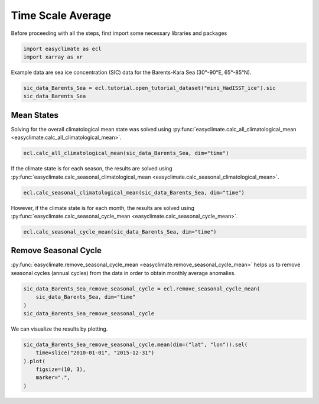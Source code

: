 
.. DO NOT EDIT.
.. THIS FILE WAS AUTOMATICALLY GENERATED BY SPHINX-GALLERY.
.. TO MAKE CHANGES, EDIT THE SOURCE PYTHON FILE:
.. "auto_gallery/plot_time_scale_average.py"
.. LINE NUMBERS ARE GIVEN BELOW.

.. only:: html

    .. note::
        :class: sphx-glr-download-link-note

        :ref:`Go to the end <sphx_glr_download_auto_gallery_plot_time_scale_average.py>`
        to download the full example code.

.. rst-class:: sphx-glr-example-title

.. _sphx_glr_auto_gallery_plot_time_scale_average.py:


Time Scale Average
===================================

Before proceeding with all the steps, first import some necessary libraries and packages

.. GENERATED FROM PYTHON SOURCE LINES 8-11

.. code-block:: Python

    import easyclimate as ecl
    import xarray as xr








.. GENERATED FROM PYTHON SOURCE LINES 12-13

Example data are sea ice concentration (SIC) data for the Barents-Kara Sea (30°-90°E, 65°-85°N).

.. GENERATED FROM PYTHON SOURCE LINES 13-16

.. code-block:: Python

    sic_data_Barents_Sea = ecl.tutorial.open_tutorial_dataset("mini_HadISST_ice").sic
    sic_data_Barents_Sea





.. rst-class:: sphx-glr-script-out

 .. code-block:: none

    mini_HadISST_ice.nc ━━━━━━━━━━━━━━━ 100.0% • 599.5/599.5 kB • 9.0 MB/s • 0:00:00


.. raw:: html

    <div class="output_subarea output_html rendered_html output_result">
    <div><svg style="position: absolute; width: 0; height: 0; overflow: hidden">
    <defs>
    <symbol id="icon-database" viewBox="0 0 32 32">
    <path d="M16 0c-8.837 0-16 2.239-16 5v4c0 2.761 7.163 5 16 5s16-2.239 16-5v-4c0-2.761-7.163-5-16-5z"></path>
    <path d="M16 17c-8.837 0-16-2.239-16-5v6c0 2.761 7.163 5 16 5s16-2.239 16-5v-6c0 2.761-7.163 5-16 5z"></path>
    <path d="M16 26c-8.837 0-16-2.239-16-5v6c0 2.761 7.163 5 16 5s16-2.239 16-5v-6c0 2.761-7.163 5-16 5z"></path>
    </symbol>
    <symbol id="icon-file-text2" viewBox="0 0 32 32">
    <path d="M28.681 7.159c-0.694-0.947-1.662-2.053-2.724-3.116s-2.169-2.030-3.116-2.724c-1.612-1.182-2.393-1.319-2.841-1.319h-15.5c-1.378 0-2.5 1.121-2.5 2.5v27c0 1.378 1.122 2.5 2.5 2.5h23c1.378 0 2.5-1.122 2.5-2.5v-19.5c0-0.448-0.137-1.23-1.319-2.841zM24.543 5.457c0.959 0.959 1.712 1.825 2.268 2.543h-4.811v-4.811c0.718 0.556 1.584 1.309 2.543 2.268zM28 29.5c0 0.271-0.229 0.5-0.5 0.5h-23c-0.271 0-0.5-0.229-0.5-0.5v-27c0-0.271 0.229-0.5 0.5-0.5 0 0 15.499-0 15.5 0v7c0 0.552 0.448 1 1 1h7v19.5z"></path>
    <path d="M23 26h-14c-0.552 0-1-0.448-1-1s0.448-1 1-1h14c0.552 0 1 0.448 1 1s-0.448 1-1 1z"></path>
    <path d="M23 22h-14c-0.552 0-1-0.448-1-1s0.448-1 1-1h14c0.552 0 1 0.448 1 1s-0.448 1-1 1z"></path>
    <path d="M23 18h-14c-0.552 0-1-0.448-1-1s0.448-1 1-1h14c0.552 0 1 0.448 1 1s-0.448 1-1 1z"></path>
    </symbol>
    </defs>
    </svg>
    <style>/* CSS stylesheet for displaying xarray objects in notebooks */

    :root {
      --xr-font-color0: var(
        --jp-content-font-color0,
        var(--pst-color-text-base rgba(0, 0, 0, 1))
      );
      --xr-font-color2: var(
        --jp-content-font-color2,
        var(--pst-color-text-base, rgba(0, 0, 0, 0.54))
      );
      --xr-font-color3: var(
        --jp-content-font-color3,
        var(--pst-color-text-base, rgba(0, 0, 0, 0.38))
      );
      --xr-border-color: var(
        --jp-border-color2,
        hsl(from var(--pst-color-on-background, white) h s calc(l - 10))
      );
      --xr-disabled-color: var(
        --jp-layout-color3,
        hsl(from var(--pst-color-on-background, white) h s calc(l - 40))
      );
      --xr-background-color: var(
        --jp-layout-color0,
        var(--pst-color-on-background, white)
      );
      --xr-background-color-row-even: var(
        --jp-layout-color1,
        hsl(from var(--pst-color-on-background, white) h s calc(l - 5))
      );
      --xr-background-color-row-odd: var(
        --jp-layout-color2,
        hsl(from var(--pst-color-on-background, white) h s calc(l - 15))
      );
    }

    html[theme="dark"],
    html[data-theme="dark"],
    body[data-theme="dark"],
    body.vscode-dark {
      --xr-font-color0: var(
        --jp-content-font-color0,
        var(--pst-color-text-base, rgba(255, 255, 255, 1))
      );
      --xr-font-color2: var(
        --jp-content-font-color2,
        var(--pst-color-text-base, rgba(255, 255, 255, 0.54))
      );
      --xr-font-color3: var(
        --jp-content-font-color3,
        var(--pst-color-text-base, rgba(255, 255, 255, 0.38))
      );
      --xr-border-color: var(
        --jp-border-color2,
        hsl(from var(--pst-color-on-background, #111111) h s calc(l + 10))
      );
      --xr-disabled-color: var(
        --jp-layout-color3,
        hsl(from var(--pst-color-on-background, #111111) h s calc(l + 40))
      );
      --xr-background-color: var(
        --jp-layout-color0,
        var(--pst-color-on-background, #111111)
      );
      --xr-background-color-row-even: var(
        --jp-layout-color1,
        hsl(from var(--pst-color-on-background, #111111) h s calc(l + 5))
      );
      --xr-background-color-row-odd: var(
        --jp-layout-color2,
        hsl(from var(--pst-color-on-background, #111111) h s calc(l + 15))
      );
    }

    .xr-wrap {
      display: block !important;
      min-width: 300px;
      max-width: 700px;
      line-height: 1.6;
    }

    .xr-text-repr-fallback {
      /* fallback to plain text repr when CSS is not injected (untrusted notebook) */
      display: none;
    }

    .xr-header {
      padding-top: 6px;
      padding-bottom: 6px;
      margin-bottom: 4px;
      border-bottom: solid 1px var(--xr-border-color);
    }

    .xr-header > div,
    .xr-header > ul {
      display: inline;
      margin-top: 0;
      margin-bottom: 0;
    }

    .xr-obj-type,
    .xr-obj-name,
    .xr-group-name {
      margin-left: 2px;
      margin-right: 10px;
    }

    .xr-group-name::before {
      content: "📁";
      padding-right: 0.3em;
    }

    .xr-group-name,
    .xr-obj-type {
      color: var(--xr-font-color2);
    }

    .xr-sections {
      padding-left: 0 !important;
      display: grid;
      grid-template-columns: 150px auto auto 1fr 0 20px 0 20px;
      margin-block-start: 0;
      margin-block-end: 0;
    }

    .xr-section-item {
      display: contents;
    }

    .xr-section-item input {
      display: inline-block;
      opacity: 0;
      height: 0;
      margin: 0;
    }

    .xr-section-item input + label {
      color: var(--xr-disabled-color);
      border: 2px solid transparent !important;
    }

    .xr-section-item input:enabled + label {
      cursor: pointer;
      color: var(--xr-font-color2);
    }

    .xr-section-item input:focus + label {
      border: 2px solid var(--xr-font-color0) !important;
    }

    .xr-section-item input:enabled + label:hover {
      color: var(--xr-font-color0);
    }

    .xr-section-summary {
      grid-column: 1;
      color: var(--xr-font-color2);
      font-weight: 500;
    }

    .xr-section-summary > span {
      display: inline-block;
      padding-left: 0.5em;
    }

    .xr-section-summary-in:disabled + label {
      color: var(--xr-font-color2);
    }

    .xr-section-summary-in + label:before {
      display: inline-block;
      content: "►";
      font-size: 11px;
      width: 15px;
      text-align: center;
    }

    .xr-section-summary-in:disabled + label:before {
      color: var(--xr-disabled-color);
    }

    .xr-section-summary-in:checked + label:before {
      content: "▼";
    }

    .xr-section-summary-in:checked + label > span {
      display: none;
    }

    .xr-section-summary,
    .xr-section-inline-details {
      padding-top: 4px;
    }

    .xr-section-inline-details {
      grid-column: 2 / -1;
    }

    .xr-section-details {
      display: none;
      grid-column: 1 / -1;
      margin-top: 4px;
      margin-bottom: 5px;
    }

    .xr-section-summary-in:checked ~ .xr-section-details {
      display: contents;
    }

    .xr-group-box {
      display: inline-grid;
      grid-template-columns: 0px 20px auto;
      width: 100%;
    }

    .xr-group-box-vline {
      grid-column-start: 1;
      border-right: 0.2em solid;
      border-color: var(--xr-border-color);
      width: 0px;
    }

    .xr-group-box-hline {
      grid-column-start: 2;
      grid-row-start: 1;
      height: 1em;
      width: 20px;
      border-bottom: 0.2em solid;
      border-color: var(--xr-border-color);
    }

    .xr-group-box-contents {
      grid-column-start: 3;
    }

    .xr-array-wrap {
      grid-column: 1 / -1;
      display: grid;
      grid-template-columns: 20px auto;
    }

    .xr-array-wrap > label {
      grid-column: 1;
      vertical-align: top;
    }

    .xr-preview {
      color: var(--xr-font-color3);
    }

    .xr-array-preview,
    .xr-array-data {
      padding: 0 5px !important;
      grid-column: 2;
    }

    .xr-array-data,
    .xr-array-in:checked ~ .xr-array-preview {
      display: none;
    }

    .xr-array-in:checked ~ .xr-array-data,
    .xr-array-preview {
      display: inline-block;
    }

    .xr-dim-list {
      display: inline-block !important;
      list-style: none;
      padding: 0 !important;
      margin: 0;
    }

    .xr-dim-list li {
      display: inline-block;
      padding: 0;
      margin: 0;
    }

    .xr-dim-list:before {
      content: "(";
    }

    .xr-dim-list:after {
      content: ")";
    }

    .xr-dim-list li:not(:last-child):after {
      content: ",";
      padding-right: 5px;
    }

    .xr-has-index {
      font-weight: bold;
    }

    .xr-var-list,
    .xr-var-item {
      display: contents;
    }

    .xr-var-item > div,
    .xr-var-item label,
    .xr-var-item > .xr-var-name span {
      background-color: var(--xr-background-color-row-even);
      border-color: var(--xr-background-color-row-odd);
      margin-bottom: 0;
      padding-top: 2px;
    }

    .xr-var-item > .xr-var-name:hover span {
      padding-right: 5px;
    }

    .xr-var-list > li:nth-child(odd) > div,
    .xr-var-list > li:nth-child(odd) > label,
    .xr-var-list > li:nth-child(odd) > .xr-var-name span {
      background-color: var(--xr-background-color-row-odd);
      border-color: var(--xr-background-color-row-even);
    }

    .xr-var-name {
      grid-column: 1;
    }

    .xr-var-dims {
      grid-column: 2;
    }

    .xr-var-dtype {
      grid-column: 3;
      text-align: right;
      color: var(--xr-font-color2);
    }

    .xr-var-preview {
      grid-column: 4;
    }

    .xr-index-preview {
      grid-column: 2 / 5;
      color: var(--xr-font-color2);
    }

    .xr-var-name,
    .xr-var-dims,
    .xr-var-dtype,
    .xr-preview,
    .xr-attrs dt {
      white-space: nowrap;
      overflow: hidden;
      text-overflow: ellipsis;
      padding-right: 10px;
    }

    .xr-var-name:hover,
    .xr-var-dims:hover,
    .xr-var-dtype:hover,
    .xr-attrs dt:hover {
      overflow: visible;
      width: auto;
      z-index: 1;
    }

    .xr-var-attrs,
    .xr-var-data,
    .xr-index-data {
      display: none;
      border-top: 2px dotted var(--xr-background-color);
      padding-bottom: 20px !important;
      padding-top: 10px !important;
    }

    .xr-var-attrs-in + label,
    .xr-var-data-in + label,
    .xr-index-data-in + label {
      padding: 0 1px;
    }

    .xr-var-attrs-in:checked ~ .xr-var-attrs,
    .xr-var-data-in:checked ~ .xr-var-data,
    .xr-index-data-in:checked ~ .xr-index-data {
      display: block;
    }

    .xr-var-data > table {
      float: right;
    }

    .xr-var-data > pre,
    .xr-index-data > pre,
    .xr-var-data > table > tbody > tr {
      background-color: transparent !important;
    }

    .xr-var-name span,
    .xr-var-data,
    .xr-index-name div,
    .xr-index-data,
    .xr-attrs {
      padding-left: 25px !important;
    }

    .xr-attrs,
    .xr-var-attrs,
    .xr-var-data,
    .xr-index-data {
      grid-column: 1 / -1;
    }

    dl.xr-attrs {
      padding: 0;
      margin: 0;
      display: grid;
      grid-template-columns: 125px auto;
    }

    .xr-attrs dt,
    .xr-attrs dd {
      padding: 0;
      margin: 0;
      float: left;
      padding-right: 10px;
      width: auto;
    }

    .xr-attrs dt {
      font-weight: normal;
      grid-column: 1;
    }

    .xr-attrs dt:hover span {
      display: inline-block;
      background: var(--xr-background-color);
      padding-right: 10px;
    }

    .xr-attrs dd {
      grid-column: 2;
      white-space: pre-wrap;
      word-break: break-all;
    }

    .xr-icon-database,
    .xr-icon-file-text2,
    .xr-no-icon {
      display: inline-block;
      vertical-align: middle;
      width: 1em;
      height: 1.5em !important;
      stroke-width: 0;
      stroke: currentColor;
      fill: currentColor;
    }

    .xr-var-attrs-in:checked + label > .xr-icon-file-text2,
    .xr-var-data-in:checked + label > .xr-icon-database,
    .xr-index-data-in:checked + label > .xr-icon-database {
      color: var(--xr-font-color0);
      filter: drop-shadow(1px 1px 5px var(--xr-font-color2));
      stroke-width: 0.8px;
    }
    </style><pre class='xr-text-repr-fallback'>&lt;xarray.DataArray &#x27;sic&#x27; (time: 508, lat: 20, lon: 60)&gt; Size: 2MB
    [609600 values with dtype=float32]
    Coordinates:
      * time     (time) datetime64[ns] 4kB 1981-01-31 1981-02-28 ... 2023-04-30
      * lat      (lat) float32 80B 65.5 66.5 67.5 68.5 69.5 ... 81.5 82.5 83.5 84.5
      * lon      (lon) float32 240B 30.5 31.5 32.5 33.5 34.5 ... 86.5 87.5 88.5 89.5
    Attributes:
        standard_name:  sea_ice_area_fraction
        long_name:      Monthly 1 degree resolution sea ice concentration
        units:          1
        cell_methods:   time: lat: lon: median</pre><div class='xr-wrap' style='display:none'><div class='xr-header'><div class='xr-obj-type'>xarray.DataArray</div><div class='xr-obj-name'>&#x27;sic&#x27;</div><ul class='xr-dim-list'><li><span class='xr-has-index'>time</span>: 508</li><li><span class='xr-has-index'>lat</span>: 20</li><li><span class='xr-has-index'>lon</span>: 60</li></ul></div><ul class='xr-sections'><li class='xr-section-item'><div class='xr-array-wrap'><input id='section-c94cbc68-ea33-48ad-942e-46b5c73331c1' class='xr-array-in' type='checkbox' checked><label for='section-c94cbc68-ea33-48ad-942e-46b5c73331c1' title='Show/hide data repr'><svg class='icon xr-icon-database'><use xlink:href='#icon-database'></use></svg></label><div class='xr-array-preview xr-preview'><span>...</span></div><div class='xr-array-data'><pre>[609600 values with dtype=float32]</pre></div></div></li><li class='xr-section-item'><input id='section-0b28a8bd-dd3f-4d8c-9870-c9e34bd7f524' class='xr-section-summary-in' type='checkbox'  checked><label for='section-0b28a8bd-dd3f-4d8c-9870-c9e34bd7f524' class='xr-section-summary' >Coordinates: <span>(3)</span></label><div class='xr-section-inline-details'></div><div class='xr-section-details'><ul class='xr-var-list'><li class='xr-var-item'><div class='xr-var-name'><span class='xr-has-index'>time</span></div><div class='xr-var-dims'>(time)</div><div class='xr-var-dtype'>datetime64[ns]</div><div class='xr-var-preview xr-preview'>1981-01-31 ... 2023-04-30</div><input id='attrs-7660ad18-e0de-46ba-9339-44ea09b66260' class='xr-var-attrs-in' type='checkbox' disabled><label for='attrs-7660ad18-e0de-46ba-9339-44ea09b66260' title='Show/Hide attributes'><svg class='icon xr-icon-file-text2'><use xlink:href='#icon-file-text2'></use></svg></label><input id='data-23470fef-9b13-4592-8cb0-4773ee3822bc' class='xr-var-data-in' type='checkbox'><label for='data-23470fef-9b13-4592-8cb0-4773ee3822bc' title='Show/Hide data repr'><svg class='icon xr-icon-database'><use xlink:href='#icon-database'></use></svg></label><div class='xr-var-attrs'><dl class='xr-attrs'></dl></div><div class='xr-var-data'><pre>array([&#x27;1981-01-31T00:00:00.000000000&#x27;, &#x27;1981-02-28T00:00:00.000000000&#x27;,
           &#x27;1981-03-31T00:00:00.000000000&#x27;, ..., &#x27;2023-02-28T00:00:00.000000000&#x27;,
           &#x27;2023-03-31T00:00:00.000000000&#x27;, &#x27;2023-04-30T00:00:00.000000000&#x27;],
          shape=(508,), dtype=&#x27;datetime64[ns]&#x27;)</pre></div></li><li class='xr-var-item'><div class='xr-var-name'><span class='xr-has-index'>lat</span></div><div class='xr-var-dims'>(lat)</div><div class='xr-var-dtype'>float32</div><div class='xr-var-preview xr-preview'>65.5 66.5 67.5 ... 82.5 83.5 84.5</div><input id='attrs-1a2c1dcd-046b-4a29-9028-25b811209c73' class='xr-var-attrs-in' type='checkbox' ><label for='attrs-1a2c1dcd-046b-4a29-9028-25b811209c73' title='Show/Hide attributes'><svg class='icon xr-icon-file-text2'><use xlink:href='#icon-file-text2'></use></svg></label><input id='data-5090ca94-9127-4b5a-a478-30926870a657' class='xr-var-data-in' type='checkbox'><label for='data-5090ca94-9127-4b5a-a478-30926870a657' title='Show/Hide data repr'><svg class='icon xr-icon-database'><use xlink:href='#icon-database'></use></svg></label><div class='xr-var-attrs'><dl class='xr-attrs'><dt><span>units :</span></dt><dd>degrees_north</dd><dt><span>long_name :</span></dt><dd>Latitude</dd><dt><span>standard_name :</span></dt><dd>latitude</dd></dl></div><div class='xr-var-data'><pre>array([65.5, 66.5, 67.5, 68.5, 69.5, 70.5, 71.5, 72.5, 73.5, 74.5, 75.5, 76.5,
           77.5, 78.5, 79.5, 80.5, 81.5, 82.5, 83.5, 84.5], dtype=float32)</pre></div></li><li class='xr-var-item'><div class='xr-var-name'><span class='xr-has-index'>lon</span></div><div class='xr-var-dims'>(lon)</div><div class='xr-var-dtype'>float32</div><div class='xr-var-preview xr-preview'>30.5 31.5 32.5 ... 87.5 88.5 89.5</div><input id='attrs-0efc2aa4-ec80-4e5f-be6d-9dd39b8abf04' class='xr-var-attrs-in' type='checkbox' ><label for='attrs-0efc2aa4-ec80-4e5f-be6d-9dd39b8abf04' title='Show/Hide attributes'><svg class='icon xr-icon-file-text2'><use xlink:href='#icon-file-text2'></use></svg></label><input id='data-952ceb7e-35af-4f27-a6ce-a90c694179a8' class='xr-var-data-in' type='checkbox'><label for='data-952ceb7e-35af-4f27-a6ce-a90c694179a8' title='Show/Hide data repr'><svg class='icon xr-icon-database'><use xlink:href='#icon-database'></use></svg></label><div class='xr-var-attrs'><dl class='xr-attrs'><dt><span>units :</span></dt><dd>degrees_east</dd><dt><span>long_name :</span></dt><dd>Longitude</dd><dt><span>standard_name :</span></dt><dd>longitude</dd></dl></div><div class='xr-var-data'><pre>array([30.5, 31.5, 32.5, 33.5, 34.5, 35.5, 36.5, 37.5, 38.5, 39.5, 40.5, 41.5,
           42.5, 43.5, 44.5, 45.5, 46.5, 47.5, 48.5, 49.5, 50.5, 51.5, 52.5, 53.5,
           54.5, 55.5, 56.5, 57.5, 58.5, 59.5, 60.5, 61.5, 62.5, 63.5, 64.5, 65.5,
           66.5, 67.5, 68.5, 69.5, 70.5, 71.5, 72.5, 73.5, 74.5, 75.5, 76.5, 77.5,
           78.5, 79.5, 80.5, 81.5, 82.5, 83.5, 84.5, 85.5, 86.5, 87.5, 88.5, 89.5],
          dtype=float32)</pre></div></li></ul></div></li><li class='xr-section-item'><input id='section-8a3269f2-7654-4929-be84-b3c3ca2ee2eb' class='xr-section-summary-in' type='checkbox'  checked><label for='section-8a3269f2-7654-4929-be84-b3c3ca2ee2eb' class='xr-section-summary' >Attributes: <span>(4)</span></label><div class='xr-section-inline-details'></div><div class='xr-section-details'><dl class='xr-attrs'><dt><span>standard_name :</span></dt><dd>sea_ice_area_fraction</dd><dt><span>long_name :</span></dt><dd>Monthly 1 degree resolution sea ice concentration</dd><dt><span>units :</span></dt><dd>1</dd><dt><span>cell_methods :</span></dt><dd>time: lat: lon: median</dd></dl></div></li></ul></div></div>
    </div>
    <br />
    <br />

.. GENERATED FROM PYTHON SOURCE LINES 17-21

Mean States
------------------------------------
Solving for the overall climatological mean state was solved using :py:func:`easyclimate.calc_all_climatological_mean <easyclimate.calc_all_climatological_mean>`.


.. GENERATED FROM PYTHON SOURCE LINES 21-23

.. code-block:: Python

    ecl.calc_all_climatological_mean(sic_data_Barents_Sea, dim="time")






.. raw:: html

    <div class="output_subarea output_html rendered_html output_result">
    <div><svg style="position: absolute; width: 0; height: 0; overflow: hidden">
    <defs>
    <symbol id="icon-database" viewBox="0 0 32 32">
    <path d="M16 0c-8.837 0-16 2.239-16 5v4c0 2.761 7.163 5 16 5s16-2.239 16-5v-4c0-2.761-7.163-5-16-5z"></path>
    <path d="M16 17c-8.837 0-16-2.239-16-5v6c0 2.761 7.163 5 16 5s16-2.239 16-5v-6c0 2.761-7.163 5-16 5z"></path>
    <path d="M16 26c-8.837 0-16-2.239-16-5v6c0 2.761 7.163 5 16 5s16-2.239 16-5v-6c0 2.761-7.163 5-16 5z"></path>
    </symbol>
    <symbol id="icon-file-text2" viewBox="0 0 32 32">
    <path d="M28.681 7.159c-0.694-0.947-1.662-2.053-2.724-3.116s-2.169-2.030-3.116-2.724c-1.612-1.182-2.393-1.319-2.841-1.319h-15.5c-1.378 0-2.5 1.121-2.5 2.5v27c0 1.378 1.122 2.5 2.5 2.5h23c1.378 0 2.5-1.122 2.5-2.5v-19.5c0-0.448-0.137-1.23-1.319-2.841zM24.543 5.457c0.959 0.959 1.712 1.825 2.268 2.543h-4.811v-4.811c0.718 0.556 1.584 1.309 2.543 2.268zM28 29.5c0 0.271-0.229 0.5-0.5 0.5h-23c-0.271 0-0.5-0.229-0.5-0.5v-27c0-0.271 0.229-0.5 0.5-0.5 0 0 15.499-0 15.5 0v7c0 0.552 0.448 1 1 1h7v19.5z"></path>
    <path d="M23 26h-14c-0.552 0-1-0.448-1-1s0.448-1 1-1h14c0.552 0 1 0.448 1 1s-0.448 1-1 1z"></path>
    <path d="M23 22h-14c-0.552 0-1-0.448-1-1s0.448-1 1-1h14c0.552 0 1 0.448 1 1s-0.448 1-1 1z"></path>
    <path d="M23 18h-14c-0.552 0-1-0.448-1-1s0.448-1 1-1h14c0.552 0 1 0.448 1 1s-0.448 1-1 1z"></path>
    </symbol>
    </defs>
    </svg>
    <style>/* CSS stylesheet for displaying xarray objects in notebooks */

    :root {
      --xr-font-color0: var(
        --jp-content-font-color0,
        var(--pst-color-text-base rgba(0, 0, 0, 1))
      );
      --xr-font-color2: var(
        --jp-content-font-color2,
        var(--pst-color-text-base, rgba(0, 0, 0, 0.54))
      );
      --xr-font-color3: var(
        --jp-content-font-color3,
        var(--pst-color-text-base, rgba(0, 0, 0, 0.38))
      );
      --xr-border-color: var(
        --jp-border-color2,
        hsl(from var(--pst-color-on-background, white) h s calc(l - 10))
      );
      --xr-disabled-color: var(
        --jp-layout-color3,
        hsl(from var(--pst-color-on-background, white) h s calc(l - 40))
      );
      --xr-background-color: var(
        --jp-layout-color0,
        var(--pst-color-on-background, white)
      );
      --xr-background-color-row-even: var(
        --jp-layout-color1,
        hsl(from var(--pst-color-on-background, white) h s calc(l - 5))
      );
      --xr-background-color-row-odd: var(
        --jp-layout-color2,
        hsl(from var(--pst-color-on-background, white) h s calc(l - 15))
      );
    }

    html[theme="dark"],
    html[data-theme="dark"],
    body[data-theme="dark"],
    body.vscode-dark {
      --xr-font-color0: var(
        --jp-content-font-color0,
        var(--pst-color-text-base, rgba(255, 255, 255, 1))
      );
      --xr-font-color2: var(
        --jp-content-font-color2,
        var(--pst-color-text-base, rgba(255, 255, 255, 0.54))
      );
      --xr-font-color3: var(
        --jp-content-font-color3,
        var(--pst-color-text-base, rgba(255, 255, 255, 0.38))
      );
      --xr-border-color: var(
        --jp-border-color2,
        hsl(from var(--pst-color-on-background, #111111) h s calc(l + 10))
      );
      --xr-disabled-color: var(
        --jp-layout-color3,
        hsl(from var(--pst-color-on-background, #111111) h s calc(l + 40))
      );
      --xr-background-color: var(
        --jp-layout-color0,
        var(--pst-color-on-background, #111111)
      );
      --xr-background-color-row-even: var(
        --jp-layout-color1,
        hsl(from var(--pst-color-on-background, #111111) h s calc(l + 5))
      );
      --xr-background-color-row-odd: var(
        --jp-layout-color2,
        hsl(from var(--pst-color-on-background, #111111) h s calc(l + 15))
      );
    }

    .xr-wrap {
      display: block !important;
      min-width: 300px;
      max-width: 700px;
      line-height: 1.6;
    }

    .xr-text-repr-fallback {
      /* fallback to plain text repr when CSS is not injected (untrusted notebook) */
      display: none;
    }

    .xr-header {
      padding-top: 6px;
      padding-bottom: 6px;
      margin-bottom: 4px;
      border-bottom: solid 1px var(--xr-border-color);
    }

    .xr-header > div,
    .xr-header > ul {
      display: inline;
      margin-top: 0;
      margin-bottom: 0;
    }

    .xr-obj-type,
    .xr-obj-name,
    .xr-group-name {
      margin-left: 2px;
      margin-right: 10px;
    }

    .xr-group-name::before {
      content: "📁";
      padding-right: 0.3em;
    }

    .xr-group-name,
    .xr-obj-type {
      color: var(--xr-font-color2);
    }

    .xr-sections {
      padding-left: 0 !important;
      display: grid;
      grid-template-columns: 150px auto auto 1fr 0 20px 0 20px;
      margin-block-start: 0;
      margin-block-end: 0;
    }

    .xr-section-item {
      display: contents;
    }

    .xr-section-item input {
      display: inline-block;
      opacity: 0;
      height: 0;
      margin: 0;
    }

    .xr-section-item input + label {
      color: var(--xr-disabled-color);
      border: 2px solid transparent !important;
    }

    .xr-section-item input:enabled + label {
      cursor: pointer;
      color: var(--xr-font-color2);
    }

    .xr-section-item input:focus + label {
      border: 2px solid var(--xr-font-color0) !important;
    }

    .xr-section-item input:enabled + label:hover {
      color: var(--xr-font-color0);
    }

    .xr-section-summary {
      grid-column: 1;
      color: var(--xr-font-color2);
      font-weight: 500;
    }

    .xr-section-summary > span {
      display: inline-block;
      padding-left: 0.5em;
    }

    .xr-section-summary-in:disabled + label {
      color: var(--xr-font-color2);
    }

    .xr-section-summary-in + label:before {
      display: inline-block;
      content: "►";
      font-size: 11px;
      width: 15px;
      text-align: center;
    }

    .xr-section-summary-in:disabled + label:before {
      color: var(--xr-disabled-color);
    }

    .xr-section-summary-in:checked + label:before {
      content: "▼";
    }

    .xr-section-summary-in:checked + label > span {
      display: none;
    }

    .xr-section-summary,
    .xr-section-inline-details {
      padding-top: 4px;
    }

    .xr-section-inline-details {
      grid-column: 2 / -1;
    }

    .xr-section-details {
      display: none;
      grid-column: 1 / -1;
      margin-top: 4px;
      margin-bottom: 5px;
    }

    .xr-section-summary-in:checked ~ .xr-section-details {
      display: contents;
    }

    .xr-group-box {
      display: inline-grid;
      grid-template-columns: 0px 20px auto;
      width: 100%;
    }

    .xr-group-box-vline {
      grid-column-start: 1;
      border-right: 0.2em solid;
      border-color: var(--xr-border-color);
      width: 0px;
    }

    .xr-group-box-hline {
      grid-column-start: 2;
      grid-row-start: 1;
      height: 1em;
      width: 20px;
      border-bottom: 0.2em solid;
      border-color: var(--xr-border-color);
    }

    .xr-group-box-contents {
      grid-column-start: 3;
    }

    .xr-array-wrap {
      grid-column: 1 / -1;
      display: grid;
      grid-template-columns: 20px auto;
    }

    .xr-array-wrap > label {
      grid-column: 1;
      vertical-align: top;
    }

    .xr-preview {
      color: var(--xr-font-color3);
    }

    .xr-array-preview,
    .xr-array-data {
      padding: 0 5px !important;
      grid-column: 2;
    }

    .xr-array-data,
    .xr-array-in:checked ~ .xr-array-preview {
      display: none;
    }

    .xr-array-in:checked ~ .xr-array-data,
    .xr-array-preview {
      display: inline-block;
    }

    .xr-dim-list {
      display: inline-block !important;
      list-style: none;
      padding: 0 !important;
      margin: 0;
    }

    .xr-dim-list li {
      display: inline-block;
      padding: 0;
      margin: 0;
    }

    .xr-dim-list:before {
      content: "(";
    }

    .xr-dim-list:after {
      content: ")";
    }

    .xr-dim-list li:not(:last-child):after {
      content: ",";
      padding-right: 5px;
    }

    .xr-has-index {
      font-weight: bold;
    }

    .xr-var-list,
    .xr-var-item {
      display: contents;
    }

    .xr-var-item > div,
    .xr-var-item label,
    .xr-var-item > .xr-var-name span {
      background-color: var(--xr-background-color-row-even);
      border-color: var(--xr-background-color-row-odd);
      margin-bottom: 0;
      padding-top: 2px;
    }

    .xr-var-item > .xr-var-name:hover span {
      padding-right: 5px;
    }

    .xr-var-list > li:nth-child(odd) > div,
    .xr-var-list > li:nth-child(odd) > label,
    .xr-var-list > li:nth-child(odd) > .xr-var-name span {
      background-color: var(--xr-background-color-row-odd);
      border-color: var(--xr-background-color-row-even);
    }

    .xr-var-name {
      grid-column: 1;
    }

    .xr-var-dims {
      grid-column: 2;
    }

    .xr-var-dtype {
      grid-column: 3;
      text-align: right;
      color: var(--xr-font-color2);
    }

    .xr-var-preview {
      grid-column: 4;
    }

    .xr-index-preview {
      grid-column: 2 / 5;
      color: var(--xr-font-color2);
    }

    .xr-var-name,
    .xr-var-dims,
    .xr-var-dtype,
    .xr-preview,
    .xr-attrs dt {
      white-space: nowrap;
      overflow: hidden;
      text-overflow: ellipsis;
      padding-right: 10px;
    }

    .xr-var-name:hover,
    .xr-var-dims:hover,
    .xr-var-dtype:hover,
    .xr-attrs dt:hover {
      overflow: visible;
      width: auto;
      z-index: 1;
    }

    .xr-var-attrs,
    .xr-var-data,
    .xr-index-data {
      display: none;
      border-top: 2px dotted var(--xr-background-color);
      padding-bottom: 20px !important;
      padding-top: 10px !important;
    }

    .xr-var-attrs-in + label,
    .xr-var-data-in + label,
    .xr-index-data-in + label {
      padding: 0 1px;
    }

    .xr-var-attrs-in:checked ~ .xr-var-attrs,
    .xr-var-data-in:checked ~ .xr-var-data,
    .xr-index-data-in:checked ~ .xr-index-data {
      display: block;
    }

    .xr-var-data > table {
      float: right;
    }

    .xr-var-data > pre,
    .xr-index-data > pre,
    .xr-var-data > table > tbody > tr {
      background-color: transparent !important;
    }

    .xr-var-name span,
    .xr-var-data,
    .xr-index-name div,
    .xr-index-data,
    .xr-attrs {
      padding-left: 25px !important;
    }

    .xr-attrs,
    .xr-var-attrs,
    .xr-var-data,
    .xr-index-data {
      grid-column: 1 / -1;
    }

    dl.xr-attrs {
      padding: 0;
      margin: 0;
      display: grid;
      grid-template-columns: 125px auto;
    }

    .xr-attrs dt,
    .xr-attrs dd {
      padding: 0;
      margin: 0;
      float: left;
      padding-right: 10px;
      width: auto;
    }

    .xr-attrs dt {
      font-weight: normal;
      grid-column: 1;
    }

    .xr-attrs dt:hover span {
      display: inline-block;
      background: var(--xr-background-color);
      padding-right: 10px;
    }

    .xr-attrs dd {
      grid-column: 2;
      white-space: pre-wrap;
      word-break: break-all;
    }

    .xr-icon-database,
    .xr-icon-file-text2,
    .xr-no-icon {
      display: inline-block;
      vertical-align: middle;
      width: 1em;
      height: 1.5em !important;
      stroke-width: 0;
      stroke: currentColor;
      fill: currentColor;
    }

    .xr-var-attrs-in:checked + label > .xr-icon-file-text2,
    .xr-var-data-in:checked + label > .xr-icon-database,
    .xr-index-data-in:checked + label > .xr-icon-database {
      color: var(--xr-font-color0);
      filter: drop-shadow(1px 1px 5px var(--xr-font-color2));
      stroke-width: 0.8px;
    }
    </style><pre class='xr-text-repr-fallback'>&lt;xarray.DataArray &#x27;sic&#x27; (lat: 20, lon: 60)&gt; Size: 5kB
    array([[       nan,        nan,        nan, ...,        nan,        nan,
                   nan],
           [       nan,        nan,        nan, ...,        nan,        nan,
                   nan],
           [       nan,        nan,        nan, ...,        nan,        nan,
                   nan],
           ...,
           [0.877244  , 0.8792713 , 0.87023586, ..., 0.9318309 , 0.9357874 ,
            0.93395644],
           [0.93192923, 0.9332087 , 0.93057084, ..., 0.95885825, 0.9580121 ,
            0.95854366],
           [0.94389784, 0.94403535, 0.9427558 , ..., 0.9602362 , 0.9616337 ,
            0.9612792 ]], shape=(20, 60), dtype=float32)
    Coordinates:
      * lat      (lat) float32 80B 65.5 66.5 67.5 68.5 69.5 ... 81.5 82.5 83.5 84.5
      * lon      (lon) float32 240B 30.5 31.5 32.5 33.5 34.5 ... 86.5 87.5 88.5 89.5
    Attributes:
        standard_name:  sea_ice_area_fraction
        long_name:      Monthly 1 degree resolution sea ice concentration
        units:          1
        cell_methods:   time: lat: lon: median</pre><div class='xr-wrap' style='display:none'><div class='xr-header'><div class='xr-obj-type'>xarray.DataArray</div><div class='xr-obj-name'>&#x27;sic&#x27;</div><ul class='xr-dim-list'><li><span class='xr-has-index'>lat</span>: 20</li><li><span class='xr-has-index'>lon</span>: 60</li></ul></div><ul class='xr-sections'><li class='xr-section-item'><div class='xr-array-wrap'><input id='section-893c6203-6cbe-4aca-8187-d69efdba2b57' class='xr-array-in' type='checkbox' checked><label for='section-893c6203-6cbe-4aca-8187-d69efdba2b57' title='Show/hide data repr'><svg class='icon xr-icon-database'><use xlink:href='#icon-database'></use></svg></label><div class='xr-array-preview xr-preview'><span>nan nan nan nan nan 0.2485 ... 0.9608 0.9607 0.9602 0.9616 0.9613</span></div><div class='xr-array-data'><pre>array([[       nan,        nan,        nan, ...,        nan,        nan,
                   nan],
           [       nan,        nan,        nan, ...,        nan,        nan,
                   nan],
           [       nan,        nan,        nan, ...,        nan,        nan,
                   nan],
           ...,
           [0.877244  , 0.8792713 , 0.87023586, ..., 0.9318309 , 0.9357874 ,
            0.93395644],
           [0.93192923, 0.9332087 , 0.93057084, ..., 0.95885825, 0.9580121 ,
            0.95854366],
           [0.94389784, 0.94403535, 0.9427558 , ..., 0.9602362 , 0.9616337 ,
            0.9612792 ]], shape=(20, 60), dtype=float32)</pre></div></div></li><li class='xr-section-item'><input id='section-6ff866cb-e69d-480c-b5bb-98c6cf8153e3' class='xr-section-summary-in' type='checkbox'  checked><label for='section-6ff866cb-e69d-480c-b5bb-98c6cf8153e3' class='xr-section-summary' >Coordinates: <span>(2)</span></label><div class='xr-section-inline-details'></div><div class='xr-section-details'><ul class='xr-var-list'><li class='xr-var-item'><div class='xr-var-name'><span class='xr-has-index'>lat</span></div><div class='xr-var-dims'>(lat)</div><div class='xr-var-dtype'>float32</div><div class='xr-var-preview xr-preview'>65.5 66.5 67.5 ... 82.5 83.5 84.5</div><input id='attrs-b4eb856a-a1e0-452f-b4b4-c5efa03e119e' class='xr-var-attrs-in' type='checkbox' ><label for='attrs-b4eb856a-a1e0-452f-b4b4-c5efa03e119e' title='Show/Hide attributes'><svg class='icon xr-icon-file-text2'><use xlink:href='#icon-file-text2'></use></svg></label><input id='data-384dc485-bfac-4efe-8eb4-5cbcffc93e13' class='xr-var-data-in' type='checkbox'><label for='data-384dc485-bfac-4efe-8eb4-5cbcffc93e13' title='Show/Hide data repr'><svg class='icon xr-icon-database'><use xlink:href='#icon-database'></use></svg></label><div class='xr-var-attrs'><dl class='xr-attrs'><dt><span>units :</span></dt><dd>degrees_north</dd><dt><span>long_name :</span></dt><dd>Latitude</dd><dt><span>standard_name :</span></dt><dd>latitude</dd></dl></div><div class='xr-var-data'><pre>array([65.5, 66.5, 67.5, 68.5, 69.5, 70.5, 71.5, 72.5, 73.5, 74.5, 75.5, 76.5,
           77.5, 78.5, 79.5, 80.5, 81.5, 82.5, 83.5, 84.5], dtype=float32)</pre></div></li><li class='xr-var-item'><div class='xr-var-name'><span class='xr-has-index'>lon</span></div><div class='xr-var-dims'>(lon)</div><div class='xr-var-dtype'>float32</div><div class='xr-var-preview xr-preview'>30.5 31.5 32.5 ... 87.5 88.5 89.5</div><input id='attrs-a3101d50-bb5a-4720-93fb-db601c39e7d7' class='xr-var-attrs-in' type='checkbox' ><label for='attrs-a3101d50-bb5a-4720-93fb-db601c39e7d7' title='Show/Hide attributes'><svg class='icon xr-icon-file-text2'><use xlink:href='#icon-file-text2'></use></svg></label><input id='data-7606f31e-562e-4221-9131-ec587647d6c6' class='xr-var-data-in' type='checkbox'><label for='data-7606f31e-562e-4221-9131-ec587647d6c6' title='Show/Hide data repr'><svg class='icon xr-icon-database'><use xlink:href='#icon-database'></use></svg></label><div class='xr-var-attrs'><dl class='xr-attrs'><dt><span>units :</span></dt><dd>degrees_east</dd><dt><span>long_name :</span></dt><dd>Longitude</dd><dt><span>standard_name :</span></dt><dd>longitude</dd></dl></div><div class='xr-var-data'><pre>array([30.5, 31.5, 32.5, 33.5, 34.5, 35.5, 36.5, 37.5, 38.5, 39.5, 40.5, 41.5,
           42.5, 43.5, 44.5, 45.5, 46.5, 47.5, 48.5, 49.5, 50.5, 51.5, 52.5, 53.5,
           54.5, 55.5, 56.5, 57.5, 58.5, 59.5, 60.5, 61.5, 62.5, 63.5, 64.5, 65.5,
           66.5, 67.5, 68.5, 69.5, 70.5, 71.5, 72.5, 73.5, 74.5, 75.5, 76.5, 77.5,
           78.5, 79.5, 80.5, 81.5, 82.5, 83.5, 84.5, 85.5, 86.5, 87.5, 88.5, 89.5],
          dtype=float32)</pre></div></li></ul></div></li><li class='xr-section-item'><input id='section-f0ef27cc-4d3e-4743-a38a-1971e035ec01' class='xr-section-summary-in' type='checkbox'  checked><label for='section-f0ef27cc-4d3e-4743-a38a-1971e035ec01' class='xr-section-summary' >Attributes: <span>(4)</span></label><div class='xr-section-inline-details'></div><div class='xr-section-details'><dl class='xr-attrs'><dt><span>standard_name :</span></dt><dd>sea_ice_area_fraction</dd><dt><span>long_name :</span></dt><dd>Monthly 1 degree resolution sea ice concentration</dd><dt><span>units :</span></dt><dd>1</dd><dt><span>cell_methods :</span></dt><dd>time: lat: lon: median</dd></dl></div></li></ul></div></div>
    </div>
    <br />
    <br />

.. GENERATED FROM PYTHON SOURCE LINES 24-25

If the climate state is for each season, the results are solved using :py:func:`easyclimate.calc_seasonal_climatological_mean <easyclimate.calc_seasonal_climatological_mean>`.

.. GENERATED FROM PYTHON SOURCE LINES 25-27

.. code-block:: Python

    ecl.calc_seasonal_climatological_mean(sic_data_Barents_Sea, dim="time")






.. raw:: html

    <div class="output_subarea output_html rendered_html output_result">
    <div><svg style="position: absolute; width: 0; height: 0; overflow: hidden">
    <defs>
    <symbol id="icon-database" viewBox="0 0 32 32">
    <path d="M16 0c-8.837 0-16 2.239-16 5v4c0 2.761 7.163 5 16 5s16-2.239 16-5v-4c0-2.761-7.163-5-16-5z"></path>
    <path d="M16 17c-8.837 0-16-2.239-16-5v6c0 2.761 7.163 5 16 5s16-2.239 16-5v-6c0 2.761-7.163 5-16 5z"></path>
    <path d="M16 26c-8.837 0-16-2.239-16-5v6c0 2.761 7.163 5 16 5s16-2.239 16-5v-6c0 2.761-7.163 5-16 5z"></path>
    </symbol>
    <symbol id="icon-file-text2" viewBox="0 0 32 32">
    <path d="M28.681 7.159c-0.694-0.947-1.662-2.053-2.724-3.116s-2.169-2.030-3.116-2.724c-1.612-1.182-2.393-1.319-2.841-1.319h-15.5c-1.378 0-2.5 1.121-2.5 2.5v27c0 1.378 1.122 2.5 2.5 2.5h23c1.378 0 2.5-1.122 2.5-2.5v-19.5c0-0.448-0.137-1.23-1.319-2.841zM24.543 5.457c0.959 0.959 1.712 1.825 2.268 2.543h-4.811v-4.811c0.718 0.556 1.584 1.309 2.543 2.268zM28 29.5c0 0.271-0.229 0.5-0.5 0.5h-23c-0.271 0-0.5-0.229-0.5-0.5v-27c0-0.271 0.229-0.5 0.5-0.5 0 0 15.499-0 15.5 0v7c0 0.552 0.448 1 1 1h7v19.5z"></path>
    <path d="M23 26h-14c-0.552 0-1-0.448-1-1s0.448-1 1-1h14c0.552 0 1 0.448 1 1s-0.448 1-1 1z"></path>
    <path d="M23 22h-14c-0.552 0-1-0.448-1-1s0.448-1 1-1h14c0.552 0 1 0.448 1 1s-0.448 1-1 1z"></path>
    <path d="M23 18h-14c-0.552 0-1-0.448-1-1s0.448-1 1-1h14c0.552 0 1 0.448 1 1s-0.448 1-1 1z"></path>
    </symbol>
    </defs>
    </svg>
    <style>/* CSS stylesheet for displaying xarray objects in notebooks */

    :root {
      --xr-font-color0: var(
        --jp-content-font-color0,
        var(--pst-color-text-base rgba(0, 0, 0, 1))
      );
      --xr-font-color2: var(
        --jp-content-font-color2,
        var(--pst-color-text-base, rgba(0, 0, 0, 0.54))
      );
      --xr-font-color3: var(
        --jp-content-font-color3,
        var(--pst-color-text-base, rgba(0, 0, 0, 0.38))
      );
      --xr-border-color: var(
        --jp-border-color2,
        hsl(from var(--pst-color-on-background, white) h s calc(l - 10))
      );
      --xr-disabled-color: var(
        --jp-layout-color3,
        hsl(from var(--pst-color-on-background, white) h s calc(l - 40))
      );
      --xr-background-color: var(
        --jp-layout-color0,
        var(--pst-color-on-background, white)
      );
      --xr-background-color-row-even: var(
        --jp-layout-color1,
        hsl(from var(--pst-color-on-background, white) h s calc(l - 5))
      );
      --xr-background-color-row-odd: var(
        --jp-layout-color2,
        hsl(from var(--pst-color-on-background, white) h s calc(l - 15))
      );
    }

    html[theme="dark"],
    html[data-theme="dark"],
    body[data-theme="dark"],
    body.vscode-dark {
      --xr-font-color0: var(
        --jp-content-font-color0,
        var(--pst-color-text-base, rgba(255, 255, 255, 1))
      );
      --xr-font-color2: var(
        --jp-content-font-color2,
        var(--pst-color-text-base, rgba(255, 255, 255, 0.54))
      );
      --xr-font-color3: var(
        --jp-content-font-color3,
        var(--pst-color-text-base, rgba(255, 255, 255, 0.38))
      );
      --xr-border-color: var(
        --jp-border-color2,
        hsl(from var(--pst-color-on-background, #111111) h s calc(l + 10))
      );
      --xr-disabled-color: var(
        --jp-layout-color3,
        hsl(from var(--pst-color-on-background, #111111) h s calc(l + 40))
      );
      --xr-background-color: var(
        --jp-layout-color0,
        var(--pst-color-on-background, #111111)
      );
      --xr-background-color-row-even: var(
        --jp-layout-color1,
        hsl(from var(--pst-color-on-background, #111111) h s calc(l + 5))
      );
      --xr-background-color-row-odd: var(
        --jp-layout-color2,
        hsl(from var(--pst-color-on-background, #111111) h s calc(l + 15))
      );
    }

    .xr-wrap {
      display: block !important;
      min-width: 300px;
      max-width: 700px;
      line-height: 1.6;
    }

    .xr-text-repr-fallback {
      /* fallback to plain text repr when CSS is not injected (untrusted notebook) */
      display: none;
    }

    .xr-header {
      padding-top: 6px;
      padding-bottom: 6px;
      margin-bottom: 4px;
      border-bottom: solid 1px var(--xr-border-color);
    }

    .xr-header > div,
    .xr-header > ul {
      display: inline;
      margin-top: 0;
      margin-bottom: 0;
    }

    .xr-obj-type,
    .xr-obj-name,
    .xr-group-name {
      margin-left: 2px;
      margin-right: 10px;
    }

    .xr-group-name::before {
      content: "📁";
      padding-right: 0.3em;
    }

    .xr-group-name,
    .xr-obj-type {
      color: var(--xr-font-color2);
    }

    .xr-sections {
      padding-left: 0 !important;
      display: grid;
      grid-template-columns: 150px auto auto 1fr 0 20px 0 20px;
      margin-block-start: 0;
      margin-block-end: 0;
    }

    .xr-section-item {
      display: contents;
    }

    .xr-section-item input {
      display: inline-block;
      opacity: 0;
      height: 0;
      margin: 0;
    }

    .xr-section-item input + label {
      color: var(--xr-disabled-color);
      border: 2px solid transparent !important;
    }

    .xr-section-item input:enabled + label {
      cursor: pointer;
      color: var(--xr-font-color2);
    }

    .xr-section-item input:focus + label {
      border: 2px solid var(--xr-font-color0) !important;
    }

    .xr-section-item input:enabled + label:hover {
      color: var(--xr-font-color0);
    }

    .xr-section-summary {
      grid-column: 1;
      color: var(--xr-font-color2);
      font-weight: 500;
    }

    .xr-section-summary > span {
      display: inline-block;
      padding-left: 0.5em;
    }

    .xr-section-summary-in:disabled + label {
      color: var(--xr-font-color2);
    }

    .xr-section-summary-in + label:before {
      display: inline-block;
      content: "►";
      font-size: 11px;
      width: 15px;
      text-align: center;
    }

    .xr-section-summary-in:disabled + label:before {
      color: var(--xr-disabled-color);
    }

    .xr-section-summary-in:checked + label:before {
      content: "▼";
    }

    .xr-section-summary-in:checked + label > span {
      display: none;
    }

    .xr-section-summary,
    .xr-section-inline-details {
      padding-top: 4px;
    }

    .xr-section-inline-details {
      grid-column: 2 / -1;
    }

    .xr-section-details {
      display: none;
      grid-column: 1 / -1;
      margin-top: 4px;
      margin-bottom: 5px;
    }

    .xr-section-summary-in:checked ~ .xr-section-details {
      display: contents;
    }

    .xr-group-box {
      display: inline-grid;
      grid-template-columns: 0px 20px auto;
      width: 100%;
    }

    .xr-group-box-vline {
      grid-column-start: 1;
      border-right: 0.2em solid;
      border-color: var(--xr-border-color);
      width: 0px;
    }

    .xr-group-box-hline {
      grid-column-start: 2;
      grid-row-start: 1;
      height: 1em;
      width: 20px;
      border-bottom: 0.2em solid;
      border-color: var(--xr-border-color);
    }

    .xr-group-box-contents {
      grid-column-start: 3;
    }

    .xr-array-wrap {
      grid-column: 1 / -1;
      display: grid;
      grid-template-columns: 20px auto;
    }

    .xr-array-wrap > label {
      grid-column: 1;
      vertical-align: top;
    }

    .xr-preview {
      color: var(--xr-font-color3);
    }

    .xr-array-preview,
    .xr-array-data {
      padding: 0 5px !important;
      grid-column: 2;
    }

    .xr-array-data,
    .xr-array-in:checked ~ .xr-array-preview {
      display: none;
    }

    .xr-array-in:checked ~ .xr-array-data,
    .xr-array-preview {
      display: inline-block;
    }

    .xr-dim-list {
      display: inline-block !important;
      list-style: none;
      padding: 0 !important;
      margin: 0;
    }

    .xr-dim-list li {
      display: inline-block;
      padding: 0;
      margin: 0;
    }

    .xr-dim-list:before {
      content: "(";
    }

    .xr-dim-list:after {
      content: ")";
    }

    .xr-dim-list li:not(:last-child):after {
      content: ",";
      padding-right: 5px;
    }

    .xr-has-index {
      font-weight: bold;
    }

    .xr-var-list,
    .xr-var-item {
      display: contents;
    }

    .xr-var-item > div,
    .xr-var-item label,
    .xr-var-item > .xr-var-name span {
      background-color: var(--xr-background-color-row-even);
      border-color: var(--xr-background-color-row-odd);
      margin-bottom: 0;
      padding-top: 2px;
    }

    .xr-var-item > .xr-var-name:hover span {
      padding-right: 5px;
    }

    .xr-var-list > li:nth-child(odd) > div,
    .xr-var-list > li:nth-child(odd) > label,
    .xr-var-list > li:nth-child(odd) > .xr-var-name span {
      background-color: var(--xr-background-color-row-odd);
      border-color: var(--xr-background-color-row-even);
    }

    .xr-var-name {
      grid-column: 1;
    }

    .xr-var-dims {
      grid-column: 2;
    }

    .xr-var-dtype {
      grid-column: 3;
      text-align: right;
      color: var(--xr-font-color2);
    }

    .xr-var-preview {
      grid-column: 4;
    }

    .xr-index-preview {
      grid-column: 2 / 5;
      color: var(--xr-font-color2);
    }

    .xr-var-name,
    .xr-var-dims,
    .xr-var-dtype,
    .xr-preview,
    .xr-attrs dt {
      white-space: nowrap;
      overflow: hidden;
      text-overflow: ellipsis;
      padding-right: 10px;
    }

    .xr-var-name:hover,
    .xr-var-dims:hover,
    .xr-var-dtype:hover,
    .xr-attrs dt:hover {
      overflow: visible;
      width: auto;
      z-index: 1;
    }

    .xr-var-attrs,
    .xr-var-data,
    .xr-index-data {
      display: none;
      border-top: 2px dotted var(--xr-background-color);
      padding-bottom: 20px !important;
      padding-top: 10px !important;
    }

    .xr-var-attrs-in + label,
    .xr-var-data-in + label,
    .xr-index-data-in + label {
      padding: 0 1px;
    }

    .xr-var-attrs-in:checked ~ .xr-var-attrs,
    .xr-var-data-in:checked ~ .xr-var-data,
    .xr-index-data-in:checked ~ .xr-index-data {
      display: block;
    }

    .xr-var-data > table {
      float: right;
    }

    .xr-var-data > pre,
    .xr-index-data > pre,
    .xr-var-data > table > tbody > tr {
      background-color: transparent !important;
    }

    .xr-var-name span,
    .xr-var-data,
    .xr-index-name div,
    .xr-index-data,
    .xr-attrs {
      padding-left: 25px !important;
    }

    .xr-attrs,
    .xr-var-attrs,
    .xr-var-data,
    .xr-index-data {
      grid-column: 1 / -1;
    }

    dl.xr-attrs {
      padding: 0;
      margin: 0;
      display: grid;
      grid-template-columns: 125px auto;
    }

    .xr-attrs dt,
    .xr-attrs dd {
      padding: 0;
      margin: 0;
      float: left;
      padding-right: 10px;
      width: auto;
    }

    .xr-attrs dt {
      font-weight: normal;
      grid-column: 1;
    }

    .xr-attrs dt:hover span {
      display: inline-block;
      background: var(--xr-background-color);
      padding-right: 10px;
    }

    .xr-attrs dd {
      grid-column: 2;
      white-space: pre-wrap;
      word-break: break-all;
    }

    .xr-icon-database,
    .xr-icon-file-text2,
    .xr-no-icon {
      display: inline-block;
      vertical-align: middle;
      width: 1em;
      height: 1.5em !important;
      stroke-width: 0;
      stroke: currentColor;
      fill: currentColor;
    }

    .xr-var-attrs-in:checked + label > .xr-icon-file-text2,
    .xr-var-data-in:checked + label > .xr-icon-database,
    .xr-index-data-in:checked + label > .xr-icon-database {
      color: var(--xr-font-color0);
      filter: drop-shadow(1px 1px 5px var(--xr-font-color2));
      stroke-width: 0.8px;
    }
    </style><pre class='xr-text-repr-fallback'>&lt;xarray.DataArray &#x27;sic&#x27; (season: 4, lat: 20, lon: 60)&gt; Size: 19kB
    array([[[       nan,        nan,        nan, ...,        nan,
                    nan,        nan],
            [       nan,        nan,        nan, ...,        nan,
                    nan,        nan],
            [       nan,        nan,        nan, ...,        nan,
                    nan,        nan],
            ...,
            [0.92078125, 0.9253906 , 0.9153125 , ..., 0.989375  ,
             0.9890625 , 0.98664063],
            [0.9571094 , 0.95734376, 0.958125  , ..., 0.9867188 ,
             0.98578125, 0.9857031 ],
            [0.960625  , 0.9615625 , 0.96070313, ..., 0.98398435,
             0.98515624, 0.9838281 ]],

           [[       nan,        nan,        nan, ...,        nan,
                    nan,        nan],
            [       nan,        nan,        nan, ...,        nan,
                    nan,        nan],
            [       nan,        nan,        nan, ...,        nan,
                    nan,        nan],
    ...
            [0.95984375, 0.9634375 , 0.9628125 , ..., 0.99210936,
             0.99109375, 0.988125  ],
            [0.96867186, 0.9694531 , 0.97015625, ..., 0.9910156 ,
             0.9909375 , 0.9903906 ],
            [0.9719531 , 0.971875  , 0.9717187 , ..., 0.9882031 ,
             0.9895312 , 0.98828125]],

           [[       nan,        nan,        nan, ...,        nan,
                    nan,        nan],
            [       nan,        nan,        nan, ...,        nan,
                    nan,        nan],
            [       nan,        nan,        nan, ...,        nan,
                    nan,        nan],
            ...,
            [0.7614286 , 0.7625397 , 0.7449206 , ..., 0.8363492 ,
             0.844127  , 0.8452381 ],
            [0.88079363, 0.8851587 , 0.87738097, ..., 0.91642857,
             0.91515875, 0.91642857],
            [0.9123016 , 0.9113492 , 0.9086508 , ..., 0.92579365,
             0.9272222 , 0.9281746 ]]], shape=(4, 20, 60), dtype=float32)
    Coordinates:
      * season   (season) object 32B &#x27;DJF&#x27; &#x27;JJA&#x27; &#x27;MAM&#x27; &#x27;SON&#x27;
      * lat      (lat) float32 80B 65.5 66.5 67.5 68.5 69.5 ... 81.5 82.5 83.5 84.5
      * lon      (lon) float32 240B 30.5 31.5 32.5 33.5 34.5 ... 86.5 87.5 88.5 89.5
    Attributes:
        standard_name:  sea_ice_area_fraction
        long_name:      Monthly 1 degree resolution sea ice concentration
        units:          1
        cell_methods:   time: lat: lon: median</pre><div class='xr-wrap' style='display:none'><div class='xr-header'><div class='xr-obj-type'>xarray.DataArray</div><div class='xr-obj-name'>&#x27;sic&#x27;</div><ul class='xr-dim-list'><li><span class='xr-has-index'>season</span>: 4</li><li><span class='xr-has-index'>lat</span>: 20</li><li><span class='xr-has-index'>lon</span>: 60</li></ul></div><ul class='xr-sections'><li class='xr-section-item'><div class='xr-array-wrap'><input id='section-50b41d01-6cef-4032-9a0a-de2d9d4442c7' class='xr-array-in' type='checkbox' checked><label for='section-50b41d01-6cef-4032-9a0a-de2d9d4442c7' title='Show/hide data repr'><svg class='icon xr-icon-database'><use xlink:href='#icon-database'></use></svg></label><div class='xr-array-preview xr-preview'><span>nan nan nan nan nan 0.5057 ... 0.9271 0.926 0.925 0.9258 0.9272 0.9282</span></div><div class='xr-array-data'><pre>array([[[       nan,        nan,        nan, ...,        nan,
                    nan,        nan],
            [       nan,        nan,        nan, ...,        nan,
                    nan,        nan],
            [       nan,        nan,        nan, ...,        nan,
                    nan,        nan],
            ...,
            [0.92078125, 0.9253906 , 0.9153125 , ..., 0.989375  ,
             0.9890625 , 0.98664063],
            [0.9571094 , 0.95734376, 0.958125  , ..., 0.9867188 ,
             0.98578125, 0.9857031 ],
            [0.960625  , 0.9615625 , 0.96070313, ..., 0.98398435,
             0.98515624, 0.9838281 ]],

           [[       nan,        nan,        nan, ...,        nan,
                    nan,        nan],
            [       nan,        nan,        nan, ...,        nan,
                    nan,        nan],
            [       nan,        nan,        nan, ...,        nan,
                    nan,        nan],
    ...
            [0.95984375, 0.9634375 , 0.9628125 , ..., 0.99210936,
             0.99109375, 0.988125  ],
            [0.96867186, 0.9694531 , 0.97015625, ..., 0.9910156 ,
             0.9909375 , 0.9903906 ],
            [0.9719531 , 0.971875  , 0.9717187 , ..., 0.9882031 ,
             0.9895312 , 0.98828125]],

           [[       nan,        nan,        nan, ...,        nan,
                    nan,        nan],
            [       nan,        nan,        nan, ...,        nan,
                    nan,        nan],
            [       nan,        nan,        nan, ...,        nan,
                    nan,        nan],
            ...,
            [0.7614286 , 0.7625397 , 0.7449206 , ..., 0.8363492 ,
             0.844127  , 0.8452381 ],
            [0.88079363, 0.8851587 , 0.87738097, ..., 0.91642857,
             0.91515875, 0.91642857],
            [0.9123016 , 0.9113492 , 0.9086508 , ..., 0.92579365,
             0.9272222 , 0.9281746 ]]], shape=(4, 20, 60), dtype=float32)</pre></div></div></li><li class='xr-section-item'><input id='section-940848da-7268-442f-8fbf-540d3892d2de' class='xr-section-summary-in' type='checkbox'  checked><label for='section-940848da-7268-442f-8fbf-540d3892d2de' class='xr-section-summary' >Coordinates: <span>(3)</span></label><div class='xr-section-inline-details'></div><div class='xr-section-details'><ul class='xr-var-list'><li class='xr-var-item'><div class='xr-var-name'><span class='xr-has-index'>season</span></div><div class='xr-var-dims'>(season)</div><div class='xr-var-dtype'>object</div><div class='xr-var-preview xr-preview'>&#x27;DJF&#x27; &#x27;JJA&#x27; &#x27;MAM&#x27; &#x27;SON&#x27;</div><input id='attrs-e071357d-b6a1-4fc2-8134-08bb94bc4d3e' class='xr-var-attrs-in' type='checkbox' disabled><label for='attrs-e071357d-b6a1-4fc2-8134-08bb94bc4d3e' title='Show/Hide attributes'><svg class='icon xr-icon-file-text2'><use xlink:href='#icon-file-text2'></use></svg></label><input id='data-6d05c506-cfd2-4152-abea-930eb38c9263' class='xr-var-data-in' type='checkbox'><label for='data-6d05c506-cfd2-4152-abea-930eb38c9263' title='Show/Hide data repr'><svg class='icon xr-icon-database'><use xlink:href='#icon-database'></use></svg></label><div class='xr-var-attrs'><dl class='xr-attrs'></dl></div><div class='xr-var-data'><pre>array([&#x27;DJF&#x27;, &#x27;JJA&#x27;, &#x27;MAM&#x27;, &#x27;SON&#x27;], dtype=object)</pre></div></li><li class='xr-var-item'><div class='xr-var-name'><span class='xr-has-index'>lat</span></div><div class='xr-var-dims'>(lat)</div><div class='xr-var-dtype'>float32</div><div class='xr-var-preview xr-preview'>65.5 66.5 67.5 ... 82.5 83.5 84.5</div><input id='attrs-c5e5b84d-f7e3-4180-81ae-7c66ea1f03d0' class='xr-var-attrs-in' type='checkbox' ><label for='attrs-c5e5b84d-f7e3-4180-81ae-7c66ea1f03d0' title='Show/Hide attributes'><svg class='icon xr-icon-file-text2'><use xlink:href='#icon-file-text2'></use></svg></label><input id='data-a83be8f6-43ff-4a1e-8e12-299ec58cba1b' class='xr-var-data-in' type='checkbox'><label for='data-a83be8f6-43ff-4a1e-8e12-299ec58cba1b' title='Show/Hide data repr'><svg class='icon xr-icon-database'><use xlink:href='#icon-database'></use></svg></label><div class='xr-var-attrs'><dl class='xr-attrs'><dt><span>units :</span></dt><dd>degrees_north</dd><dt><span>long_name :</span></dt><dd>Latitude</dd><dt><span>standard_name :</span></dt><dd>latitude</dd></dl></div><div class='xr-var-data'><pre>array([65.5, 66.5, 67.5, 68.5, 69.5, 70.5, 71.5, 72.5, 73.5, 74.5, 75.5, 76.5,
           77.5, 78.5, 79.5, 80.5, 81.5, 82.5, 83.5, 84.5], dtype=float32)</pre></div></li><li class='xr-var-item'><div class='xr-var-name'><span class='xr-has-index'>lon</span></div><div class='xr-var-dims'>(lon)</div><div class='xr-var-dtype'>float32</div><div class='xr-var-preview xr-preview'>30.5 31.5 32.5 ... 87.5 88.5 89.5</div><input id='attrs-350d24b0-f7be-4347-ac94-5e694bf3cd9d' class='xr-var-attrs-in' type='checkbox' ><label for='attrs-350d24b0-f7be-4347-ac94-5e694bf3cd9d' title='Show/Hide attributes'><svg class='icon xr-icon-file-text2'><use xlink:href='#icon-file-text2'></use></svg></label><input id='data-8d1155f3-ad02-4ffe-bdab-9fee4d946000' class='xr-var-data-in' type='checkbox'><label for='data-8d1155f3-ad02-4ffe-bdab-9fee4d946000' title='Show/Hide data repr'><svg class='icon xr-icon-database'><use xlink:href='#icon-database'></use></svg></label><div class='xr-var-attrs'><dl class='xr-attrs'><dt><span>units :</span></dt><dd>degrees_east</dd><dt><span>long_name :</span></dt><dd>Longitude</dd><dt><span>standard_name :</span></dt><dd>longitude</dd></dl></div><div class='xr-var-data'><pre>array([30.5, 31.5, 32.5, 33.5, 34.5, 35.5, 36.5, 37.5, 38.5, 39.5, 40.5, 41.5,
           42.5, 43.5, 44.5, 45.5, 46.5, 47.5, 48.5, 49.5, 50.5, 51.5, 52.5, 53.5,
           54.5, 55.5, 56.5, 57.5, 58.5, 59.5, 60.5, 61.5, 62.5, 63.5, 64.5, 65.5,
           66.5, 67.5, 68.5, 69.5, 70.5, 71.5, 72.5, 73.5, 74.5, 75.5, 76.5, 77.5,
           78.5, 79.5, 80.5, 81.5, 82.5, 83.5, 84.5, 85.5, 86.5, 87.5, 88.5, 89.5],
          dtype=float32)</pre></div></li></ul></div></li><li class='xr-section-item'><input id='section-19203d49-5a99-460d-a416-9ccfa16a2dbc' class='xr-section-summary-in' type='checkbox'  checked><label for='section-19203d49-5a99-460d-a416-9ccfa16a2dbc' class='xr-section-summary' >Attributes: <span>(4)</span></label><div class='xr-section-inline-details'></div><div class='xr-section-details'><dl class='xr-attrs'><dt><span>standard_name :</span></dt><dd>sea_ice_area_fraction</dd><dt><span>long_name :</span></dt><dd>Monthly 1 degree resolution sea ice concentration</dd><dt><span>units :</span></dt><dd>1</dd><dt><span>cell_methods :</span></dt><dd>time: lat: lon: median</dd></dl></div></li></ul></div></div>
    </div>
    <br />
    <br />

.. GENERATED FROM PYTHON SOURCE LINES 28-29

However, if the climate state is for each month, the results are solved using :py:func:`easyclimate.calc_seasonal_cycle_mean <easyclimate.calc_seasonal_cycle_mean>`.

.. GENERATED FROM PYTHON SOURCE LINES 29-31

.. code-block:: Python

    ecl.calc_seasonal_cycle_mean(sic_data_Barents_Sea, dim="time")






.. raw:: html

    <div class="output_subarea output_html rendered_html output_result">
    <div><svg style="position: absolute; width: 0; height: 0; overflow: hidden">
    <defs>
    <symbol id="icon-database" viewBox="0 0 32 32">
    <path d="M16 0c-8.837 0-16 2.239-16 5v4c0 2.761 7.163 5 16 5s16-2.239 16-5v-4c0-2.761-7.163-5-16-5z"></path>
    <path d="M16 17c-8.837 0-16-2.239-16-5v6c0 2.761 7.163 5 16 5s16-2.239 16-5v-6c0 2.761-7.163 5-16 5z"></path>
    <path d="M16 26c-8.837 0-16-2.239-16-5v6c0 2.761 7.163 5 16 5s16-2.239 16-5v-6c0 2.761-7.163 5-16 5z"></path>
    </symbol>
    <symbol id="icon-file-text2" viewBox="0 0 32 32">
    <path d="M28.681 7.159c-0.694-0.947-1.662-2.053-2.724-3.116s-2.169-2.030-3.116-2.724c-1.612-1.182-2.393-1.319-2.841-1.319h-15.5c-1.378 0-2.5 1.121-2.5 2.5v27c0 1.378 1.122 2.5 2.5 2.5h23c1.378 0 2.5-1.122 2.5-2.5v-19.5c0-0.448-0.137-1.23-1.319-2.841zM24.543 5.457c0.959 0.959 1.712 1.825 2.268 2.543h-4.811v-4.811c0.718 0.556 1.584 1.309 2.543 2.268zM28 29.5c0 0.271-0.229 0.5-0.5 0.5h-23c-0.271 0-0.5-0.229-0.5-0.5v-27c0-0.271 0.229-0.5 0.5-0.5 0 0 15.499-0 15.5 0v7c0 0.552 0.448 1 1 1h7v19.5z"></path>
    <path d="M23 26h-14c-0.552 0-1-0.448-1-1s0.448-1 1-1h14c0.552 0 1 0.448 1 1s-0.448 1-1 1z"></path>
    <path d="M23 22h-14c-0.552 0-1-0.448-1-1s0.448-1 1-1h14c0.552 0 1 0.448 1 1s-0.448 1-1 1z"></path>
    <path d="M23 18h-14c-0.552 0-1-0.448-1-1s0.448-1 1-1h14c0.552 0 1 0.448 1 1s-0.448 1-1 1z"></path>
    </symbol>
    </defs>
    </svg>
    <style>/* CSS stylesheet for displaying xarray objects in notebooks */

    :root {
      --xr-font-color0: var(
        --jp-content-font-color0,
        var(--pst-color-text-base rgba(0, 0, 0, 1))
      );
      --xr-font-color2: var(
        --jp-content-font-color2,
        var(--pst-color-text-base, rgba(0, 0, 0, 0.54))
      );
      --xr-font-color3: var(
        --jp-content-font-color3,
        var(--pst-color-text-base, rgba(0, 0, 0, 0.38))
      );
      --xr-border-color: var(
        --jp-border-color2,
        hsl(from var(--pst-color-on-background, white) h s calc(l - 10))
      );
      --xr-disabled-color: var(
        --jp-layout-color3,
        hsl(from var(--pst-color-on-background, white) h s calc(l - 40))
      );
      --xr-background-color: var(
        --jp-layout-color0,
        var(--pst-color-on-background, white)
      );
      --xr-background-color-row-even: var(
        --jp-layout-color1,
        hsl(from var(--pst-color-on-background, white) h s calc(l - 5))
      );
      --xr-background-color-row-odd: var(
        --jp-layout-color2,
        hsl(from var(--pst-color-on-background, white) h s calc(l - 15))
      );
    }

    html[theme="dark"],
    html[data-theme="dark"],
    body[data-theme="dark"],
    body.vscode-dark {
      --xr-font-color0: var(
        --jp-content-font-color0,
        var(--pst-color-text-base, rgba(255, 255, 255, 1))
      );
      --xr-font-color2: var(
        --jp-content-font-color2,
        var(--pst-color-text-base, rgba(255, 255, 255, 0.54))
      );
      --xr-font-color3: var(
        --jp-content-font-color3,
        var(--pst-color-text-base, rgba(255, 255, 255, 0.38))
      );
      --xr-border-color: var(
        --jp-border-color2,
        hsl(from var(--pst-color-on-background, #111111) h s calc(l + 10))
      );
      --xr-disabled-color: var(
        --jp-layout-color3,
        hsl(from var(--pst-color-on-background, #111111) h s calc(l + 40))
      );
      --xr-background-color: var(
        --jp-layout-color0,
        var(--pst-color-on-background, #111111)
      );
      --xr-background-color-row-even: var(
        --jp-layout-color1,
        hsl(from var(--pst-color-on-background, #111111) h s calc(l + 5))
      );
      --xr-background-color-row-odd: var(
        --jp-layout-color2,
        hsl(from var(--pst-color-on-background, #111111) h s calc(l + 15))
      );
    }

    .xr-wrap {
      display: block !important;
      min-width: 300px;
      max-width: 700px;
      line-height: 1.6;
    }

    .xr-text-repr-fallback {
      /* fallback to plain text repr when CSS is not injected (untrusted notebook) */
      display: none;
    }

    .xr-header {
      padding-top: 6px;
      padding-bottom: 6px;
      margin-bottom: 4px;
      border-bottom: solid 1px var(--xr-border-color);
    }

    .xr-header > div,
    .xr-header > ul {
      display: inline;
      margin-top: 0;
      margin-bottom: 0;
    }

    .xr-obj-type,
    .xr-obj-name,
    .xr-group-name {
      margin-left: 2px;
      margin-right: 10px;
    }

    .xr-group-name::before {
      content: "📁";
      padding-right: 0.3em;
    }

    .xr-group-name,
    .xr-obj-type {
      color: var(--xr-font-color2);
    }

    .xr-sections {
      padding-left: 0 !important;
      display: grid;
      grid-template-columns: 150px auto auto 1fr 0 20px 0 20px;
      margin-block-start: 0;
      margin-block-end: 0;
    }

    .xr-section-item {
      display: contents;
    }

    .xr-section-item input {
      display: inline-block;
      opacity: 0;
      height: 0;
      margin: 0;
    }

    .xr-section-item input + label {
      color: var(--xr-disabled-color);
      border: 2px solid transparent !important;
    }

    .xr-section-item input:enabled + label {
      cursor: pointer;
      color: var(--xr-font-color2);
    }

    .xr-section-item input:focus + label {
      border: 2px solid var(--xr-font-color0) !important;
    }

    .xr-section-item input:enabled + label:hover {
      color: var(--xr-font-color0);
    }

    .xr-section-summary {
      grid-column: 1;
      color: var(--xr-font-color2);
      font-weight: 500;
    }

    .xr-section-summary > span {
      display: inline-block;
      padding-left: 0.5em;
    }

    .xr-section-summary-in:disabled + label {
      color: var(--xr-font-color2);
    }

    .xr-section-summary-in + label:before {
      display: inline-block;
      content: "►";
      font-size: 11px;
      width: 15px;
      text-align: center;
    }

    .xr-section-summary-in:disabled + label:before {
      color: var(--xr-disabled-color);
    }

    .xr-section-summary-in:checked + label:before {
      content: "▼";
    }

    .xr-section-summary-in:checked + label > span {
      display: none;
    }

    .xr-section-summary,
    .xr-section-inline-details {
      padding-top: 4px;
    }

    .xr-section-inline-details {
      grid-column: 2 / -1;
    }

    .xr-section-details {
      display: none;
      grid-column: 1 / -1;
      margin-top: 4px;
      margin-bottom: 5px;
    }

    .xr-section-summary-in:checked ~ .xr-section-details {
      display: contents;
    }

    .xr-group-box {
      display: inline-grid;
      grid-template-columns: 0px 20px auto;
      width: 100%;
    }

    .xr-group-box-vline {
      grid-column-start: 1;
      border-right: 0.2em solid;
      border-color: var(--xr-border-color);
      width: 0px;
    }

    .xr-group-box-hline {
      grid-column-start: 2;
      grid-row-start: 1;
      height: 1em;
      width: 20px;
      border-bottom: 0.2em solid;
      border-color: var(--xr-border-color);
    }

    .xr-group-box-contents {
      grid-column-start: 3;
    }

    .xr-array-wrap {
      grid-column: 1 / -1;
      display: grid;
      grid-template-columns: 20px auto;
    }

    .xr-array-wrap > label {
      grid-column: 1;
      vertical-align: top;
    }

    .xr-preview {
      color: var(--xr-font-color3);
    }

    .xr-array-preview,
    .xr-array-data {
      padding: 0 5px !important;
      grid-column: 2;
    }

    .xr-array-data,
    .xr-array-in:checked ~ .xr-array-preview {
      display: none;
    }

    .xr-array-in:checked ~ .xr-array-data,
    .xr-array-preview {
      display: inline-block;
    }

    .xr-dim-list {
      display: inline-block !important;
      list-style: none;
      padding: 0 !important;
      margin: 0;
    }

    .xr-dim-list li {
      display: inline-block;
      padding: 0;
      margin: 0;
    }

    .xr-dim-list:before {
      content: "(";
    }

    .xr-dim-list:after {
      content: ")";
    }

    .xr-dim-list li:not(:last-child):after {
      content: ",";
      padding-right: 5px;
    }

    .xr-has-index {
      font-weight: bold;
    }

    .xr-var-list,
    .xr-var-item {
      display: contents;
    }

    .xr-var-item > div,
    .xr-var-item label,
    .xr-var-item > .xr-var-name span {
      background-color: var(--xr-background-color-row-even);
      border-color: var(--xr-background-color-row-odd);
      margin-bottom: 0;
      padding-top: 2px;
    }

    .xr-var-item > .xr-var-name:hover span {
      padding-right: 5px;
    }

    .xr-var-list > li:nth-child(odd) > div,
    .xr-var-list > li:nth-child(odd) > label,
    .xr-var-list > li:nth-child(odd) > .xr-var-name span {
      background-color: var(--xr-background-color-row-odd);
      border-color: var(--xr-background-color-row-even);
    }

    .xr-var-name {
      grid-column: 1;
    }

    .xr-var-dims {
      grid-column: 2;
    }

    .xr-var-dtype {
      grid-column: 3;
      text-align: right;
      color: var(--xr-font-color2);
    }

    .xr-var-preview {
      grid-column: 4;
    }

    .xr-index-preview {
      grid-column: 2 / 5;
      color: var(--xr-font-color2);
    }

    .xr-var-name,
    .xr-var-dims,
    .xr-var-dtype,
    .xr-preview,
    .xr-attrs dt {
      white-space: nowrap;
      overflow: hidden;
      text-overflow: ellipsis;
      padding-right: 10px;
    }

    .xr-var-name:hover,
    .xr-var-dims:hover,
    .xr-var-dtype:hover,
    .xr-attrs dt:hover {
      overflow: visible;
      width: auto;
      z-index: 1;
    }

    .xr-var-attrs,
    .xr-var-data,
    .xr-index-data {
      display: none;
      border-top: 2px dotted var(--xr-background-color);
      padding-bottom: 20px !important;
      padding-top: 10px !important;
    }

    .xr-var-attrs-in + label,
    .xr-var-data-in + label,
    .xr-index-data-in + label {
      padding: 0 1px;
    }

    .xr-var-attrs-in:checked ~ .xr-var-attrs,
    .xr-var-data-in:checked ~ .xr-var-data,
    .xr-index-data-in:checked ~ .xr-index-data {
      display: block;
    }

    .xr-var-data > table {
      float: right;
    }

    .xr-var-data > pre,
    .xr-index-data > pre,
    .xr-var-data > table > tbody > tr {
      background-color: transparent !important;
    }

    .xr-var-name span,
    .xr-var-data,
    .xr-index-name div,
    .xr-index-data,
    .xr-attrs {
      padding-left: 25px !important;
    }

    .xr-attrs,
    .xr-var-attrs,
    .xr-var-data,
    .xr-index-data {
      grid-column: 1 / -1;
    }

    dl.xr-attrs {
      padding: 0;
      margin: 0;
      display: grid;
      grid-template-columns: 125px auto;
    }

    .xr-attrs dt,
    .xr-attrs dd {
      padding: 0;
      margin: 0;
      float: left;
      padding-right: 10px;
      width: auto;
    }

    .xr-attrs dt {
      font-weight: normal;
      grid-column: 1;
    }

    .xr-attrs dt:hover span {
      display: inline-block;
      background: var(--xr-background-color);
      padding-right: 10px;
    }

    .xr-attrs dd {
      grid-column: 2;
      white-space: pre-wrap;
      word-break: break-all;
    }

    .xr-icon-database,
    .xr-icon-file-text2,
    .xr-no-icon {
      display: inline-block;
      vertical-align: middle;
      width: 1em;
      height: 1.5em !important;
      stroke-width: 0;
      stroke: currentColor;
      fill: currentColor;
    }

    .xr-var-attrs-in:checked + label > .xr-icon-file-text2,
    .xr-var-data-in:checked + label > .xr-icon-database,
    .xr-index-data-in:checked + label > .xr-icon-database {
      color: var(--xr-font-color0);
      filter: drop-shadow(1px 1px 5px var(--xr-font-color2));
      stroke-width: 0.8px;
    }
    </style><pre class='xr-text-repr-fallback'>&lt;xarray.DataArray &#x27;sic&#x27; (month: 12, lat: 20, lon: 60)&gt; Size: 58kB
    array([[[       nan,        nan,        nan, ...,        nan,
                    nan,        nan],
            [       nan,        nan,        nan, ...,        nan,
                    nan,        nan],
            [       nan,        nan,        nan, ...,        nan,
                    nan,        nan],
            ...,
            [0.9181395 , 0.9183721 , 0.9062791 , ..., 0.9906977 ,
             0.9902325 , 0.9872093 ],
            [0.96255815, 0.9618605 , 0.9623256 , ..., 0.9883721 ,
             0.9872093 , 0.987907  ],
            [0.9632558 , 0.96465117, 0.96279067, ..., 0.9851163 ,
             0.98697674, 0.9860465 ]],

           [[       nan,        nan,        nan, ...,        nan,
                    nan,        nan],
            [       nan,        nan,        nan, ...,        nan,
                    nan,        nan],
            [       nan,        nan,        nan, ...,        nan,
                    nan,        nan],
    ...
            [0.8907143 , 0.8957143 , 0.882619  , ..., 0.96428573,
             0.9659524 , 0.9628571 ],
            [0.93523806, 0.9342857 , 0.93714285, ..., 0.97309524,
             0.9714286 , 0.97166663],
            [0.9411905 , 0.9407143 , 0.9388095 , ..., 0.96690476,
             0.9671428 , 0.96619046]],

           [[       nan,        nan,        nan, ...,        nan,
                    nan,        nan],
            [       nan,        nan,        nan, ...,        nan,
                    nan,        nan],
            [       nan,        nan,        nan, ...,        nan,
                    nan,        nan],
            ...,
            [0.91714287, 0.9292857 , 0.9211905 , ..., 0.9842857 ,
             0.9847619 , 0.98190475],
            [0.9438095 , 0.9445238 , 0.9454762 , ..., 0.9809524 ,
             0.98      , 0.9792857 ],
            [0.95095235, 0.9511905 , 0.9519048 , ..., 0.97761905,
             0.9802381 , 0.97761905]]], shape=(12, 20, 60), dtype=float32)
    Coordinates:
      * month    (month) int64 96B 1 2 3 4 5 6 7 8 9 10 11 12
      * lat      (lat) float32 80B 65.5 66.5 67.5 68.5 69.5 ... 81.5 82.5 83.5 84.5
      * lon      (lon) float32 240B 30.5 31.5 32.5 33.5 34.5 ... 86.5 87.5 88.5 89.5
    Attributes:
        standard_name:  sea_ice_area_fraction
        long_name:      Monthly 1 degree resolution sea ice concentration
        units:          1
        cell_methods:   time: lat: lon: median</pre><div class='xr-wrap' style='display:none'><div class='xr-header'><div class='xr-obj-type'>xarray.DataArray</div><div class='xr-obj-name'>&#x27;sic&#x27;</div><ul class='xr-dim-list'><li><span class='xr-has-index'>month</span>: 12</li><li><span class='xr-has-index'>lat</span>: 20</li><li><span class='xr-has-index'>lon</span>: 60</li></ul></div><ul class='xr-sections'><li class='xr-section-item'><div class='xr-array-wrap'><input id='section-05e332c9-0415-4422-b19e-4a20e9f48635' class='xr-array-in' type='checkbox' checked><label for='section-05e332c9-0415-4422-b19e-4a20e9f48635' title='Show/hide data repr'><svg class='icon xr-icon-database'><use xlink:href='#icon-database'></use></svg></label><div class='xr-array-preview xr-preview'><span>nan nan nan nan nan 0.5602 ... 0.9788 0.9779 0.9776 0.9802 0.9776</span></div><div class='xr-array-data'><pre>array([[[       nan,        nan,        nan, ...,        nan,
                    nan,        nan],
            [       nan,        nan,        nan, ...,        nan,
                    nan,        nan],
            [       nan,        nan,        nan, ...,        nan,
                    nan,        nan],
            ...,
            [0.9181395 , 0.9183721 , 0.9062791 , ..., 0.9906977 ,
             0.9902325 , 0.9872093 ],
            [0.96255815, 0.9618605 , 0.9623256 , ..., 0.9883721 ,
             0.9872093 , 0.987907  ],
            [0.9632558 , 0.96465117, 0.96279067, ..., 0.9851163 ,
             0.98697674, 0.9860465 ]],

           [[       nan,        nan,        nan, ...,        nan,
                    nan,        nan],
            [       nan,        nan,        nan, ...,        nan,
                    nan,        nan],
            [       nan,        nan,        nan, ...,        nan,
                    nan,        nan],
    ...
            [0.8907143 , 0.8957143 , 0.882619  , ..., 0.96428573,
             0.9659524 , 0.9628571 ],
            [0.93523806, 0.9342857 , 0.93714285, ..., 0.97309524,
             0.9714286 , 0.97166663],
            [0.9411905 , 0.9407143 , 0.9388095 , ..., 0.96690476,
             0.9671428 , 0.96619046]],

           [[       nan,        nan,        nan, ...,        nan,
                    nan,        nan],
            [       nan,        nan,        nan, ...,        nan,
                    nan,        nan],
            [       nan,        nan,        nan, ...,        nan,
                    nan,        nan],
            ...,
            [0.91714287, 0.9292857 , 0.9211905 , ..., 0.9842857 ,
             0.9847619 , 0.98190475],
            [0.9438095 , 0.9445238 , 0.9454762 , ..., 0.9809524 ,
             0.98      , 0.9792857 ],
            [0.95095235, 0.9511905 , 0.9519048 , ..., 0.97761905,
             0.9802381 , 0.97761905]]], shape=(12, 20, 60), dtype=float32)</pre></div></div></li><li class='xr-section-item'><input id='section-31dc23ec-8eb0-4c1c-b5e9-0ed8247a8053' class='xr-section-summary-in' type='checkbox'  checked><label for='section-31dc23ec-8eb0-4c1c-b5e9-0ed8247a8053' class='xr-section-summary' >Coordinates: <span>(3)</span></label><div class='xr-section-inline-details'></div><div class='xr-section-details'><ul class='xr-var-list'><li class='xr-var-item'><div class='xr-var-name'><span class='xr-has-index'>month</span></div><div class='xr-var-dims'>(month)</div><div class='xr-var-dtype'>int64</div><div class='xr-var-preview xr-preview'>1 2 3 4 5 6 7 8 9 10 11 12</div><input id='attrs-313bfe5f-86c4-48aa-a8f3-41d37e77ba3a' class='xr-var-attrs-in' type='checkbox' disabled><label for='attrs-313bfe5f-86c4-48aa-a8f3-41d37e77ba3a' title='Show/Hide attributes'><svg class='icon xr-icon-file-text2'><use xlink:href='#icon-file-text2'></use></svg></label><input id='data-b583f80c-3f44-4667-9178-cff07ce03e5d' class='xr-var-data-in' type='checkbox'><label for='data-b583f80c-3f44-4667-9178-cff07ce03e5d' title='Show/Hide data repr'><svg class='icon xr-icon-database'><use xlink:href='#icon-database'></use></svg></label><div class='xr-var-attrs'><dl class='xr-attrs'></dl></div><div class='xr-var-data'><pre>array([ 1,  2,  3,  4,  5,  6,  7,  8,  9, 10, 11, 12])</pre></div></li><li class='xr-var-item'><div class='xr-var-name'><span class='xr-has-index'>lat</span></div><div class='xr-var-dims'>(lat)</div><div class='xr-var-dtype'>float32</div><div class='xr-var-preview xr-preview'>65.5 66.5 67.5 ... 82.5 83.5 84.5</div><input id='attrs-d18fbede-1c81-4242-88ea-91d8aa5b7198' class='xr-var-attrs-in' type='checkbox' ><label for='attrs-d18fbede-1c81-4242-88ea-91d8aa5b7198' title='Show/Hide attributes'><svg class='icon xr-icon-file-text2'><use xlink:href='#icon-file-text2'></use></svg></label><input id='data-6e2060fd-0f1b-4883-a47f-f55b2aa343e8' class='xr-var-data-in' type='checkbox'><label for='data-6e2060fd-0f1b-4883-a47f-f55b2aa343e8' title='Show/Hide data repr'><svg class='icon xr-icon-database'><use xlink:href='#icon-database'></use></svg></label><div class='xr-var-attrs'><dl class='xr-attrs'><dt><span>units :</span></dt><dd>degrees_north</dd><dt><span>long_name :</span></dt><dd>Latitude</dd><dt><span>standard_name :</span></dt><dd>latitude</dd></dl></div><div class='xr-var-data'><pre>array([65.5, 66.5, 67.5, 68.5, 69.5, 70.5, 71.5, 72.5, 73.5, 74.5, 75.5, 76.5,
           77.5, 78.5, 79.5, 80.5, 81.5, 82.5, 83.5, 84.5], dtype=float32)</pre></div></li><li class='xr-var-item'><div class='xr-var-name'><span class='xr-has-index'>lon</span></div><div class='xr-var-dims'>(lon)</div><div class='xr-var-dtype'>float32</div><div class='xr-var-preview xr-preview'>30.5 31.5 32.5 ... 87.5 88.5 89.5</div><input id='attrs-2dce62a0-b03a-4bdd-8fba-77bf0de48c07' class='xr-var-attrs-in' type='checkbox' ><label for='attrs-2dce62a0-b03a-4bdd-8fba-77bf0de48c07' title='Show/Hide attributes'><svg class='icon xr-icon-file-text2'><use xlink:href='#icon-file-text2'></use></svg></label><input id='data-9f489475-4d64-4407-8e12-f1272f8a58bd' class='xr-var-data-in' type='checkbox'><label for='data-9f489475-4d64-4407-8e12-f1272f8a58bd' title='Show/Hide data repr'><svg class='icon xr-icon-database'><use xlink:href='#icon-database'></use></svg></label><div class='xr-var-attrs'><dl class='xr-attrs'><dt><span>units :</span></dt><dd>degrees_east</dd><dt><span>long_name :</span></dt><dd>Longitude</dd><dt><span>standard_name :</span></dt><dd>longitude</dd></dl></div><div class='xr-var-data'><pre>array([30.5, 31.5, 32.5, 33.5, 34.5, 35.5, 36.5, 37.5, 38.5, 39.5, 40.5, 41.5,
           42.5, 43.5, 44.5, 45.5, 46.5, 47.5, 48.5, 49.5, 50.5, 51.5, 52.5, 53.5,
           54.5, 55.5, 56.5, 57.5, 58.5, 59.5, 60.5, 61.5, 62.5, 63.5, 64.5, 65.5,
           66.5, 67.5, 68.5, 69.5, 70.5, 71.5, 72.5, 73.5, 74.5, 75.5, 76.5, 77.5,
           78.5, 79.5, 80.5, 81.5, 82.5, 83.5, 84.5, 85.5, 86.5, 87.5, 88.5, 89.5],
          dtype=float32)</pre></div></li></ul></div></li><li class='xr-section-item'><input id='section-4c54d568-36b4-4967-9521-d341f92b38c8' class='xr-section-summary-in' type='checkbox'  checked><label for='section-4c54d568-36b4-4967-9521-d341f92b38c8' class='xr-section-summary' >Attributes: <span>(4)</span></label><div class='xr-section-inline-details'></div><div class='xr-section-details'><dl class='xr-attrs'><dt><span>standard_name :</span></dt><dd>sea_ice_area_fraction</dd><dt><span>long_name :</span></dt><dd>Monthly 1 degree resolution sea ice concentration</dd><dt><span>units :</span></dt><dd>1</dd><dt><span>cell_methods :</span></dt><dd>time: lat: lon: median</dd></dl></div></li></ul></div></div>
    </div>
    <br />
    <br />

.. GENERATED FROM PYTHON SOURCE LINES 32-35

Remove Seasonal Cycle
------------------------------------
:py:func:`easyclimate.remove_seasonal_cycle_mean <easyclimate.remove_seasonal_cycle_mean>` helps us to remove seasonal cycles (annual cycles) from the data in order to obtain monthly average anomalies.

.. GENERATED FROM PYTHON SOURCE LINES 35-40

.. code-block:: Python

    sic_data_Barents_Sea_remove_seasonal_cycle = ecl.remove_seasonal_cycle_mean(
        sic_data_Barents_Sea, dim="time"
    )
    sic_data_Barents_Sea_remove_seasonal_cycle






.. raw:: html

    <div class="output_subarea output_html rendered_html output_result">
    <div><svg style="position: absolute; width: 0; height: 0; overflow: hidden">
    <defs>
    <symbol id="icon-database" viewBox="0 0 32 32">
    <path d="M16 0c-8.837 0-16 2.239-16 5v4c0 2.761 7.163 5 16 5s16-2.239 16-5v-4c0-2.761-7.163-5-16-5z"></path>
    <path d="M16 17c-8.837 0-16-2.239-16-5v6c0 2.761 7.163 5 16 5s16-2.239 16-5v-6c0 2.761-7.163 5-16 5z"></path>
    <path d="M16 26c-8.837 0-16-2.239-16-5v6c0 2.761 7.163 5 16 5s16-2.239 16-5v-6c0 2.761-7.163 5-16 5z"></path>
    </symbol>
    <symbol id="icon-file-text2" viewBox="0 0 32 32">
    <path d="M28.681 7.159c-0.694-0.947-1.662-2.053-2.724-3.116s-2.169-2.030-3.116-2.724c-1.612-1.182-2.393-1.319-2.841-1.319h-15.5c-1.378 0-2.5 1.121-2.5 2.5v27c0 1.378 1.122 2.5 2.5 2.5h23c1.378 0 2.5-1.122 2.5-2.5v-19.5c0-0.448-0.137-1.23-1.319-2.841zM24.543 5.457c0.959 0.959 1.712 1.825 2.268 2.543h-4.811v-4.811c0.718 0.556 1.584 1.309 2.543 2.268zM28 29.5c0 0.271-0.229 0.5-0.5 0.5h-23c-0.271 0-0.5-0.229-0.5-0.5v-27c0-0.271 0.229-0.5 0.5-0.5 0 0 15.499-0 15.5 0v7c0 0.552 0.448 1 1 1h7v19.5z"></path>
    <path d="M23 26h-14c-0.552 0-1-0.448-1-1s0.448-1 1-1h14c0.552 0 1 0.448 1 1s-0.448 1-1 1z"></path>
    <path d="M23 22h-14c-0.552 0-1-0.448-1-1s0.448-1 1-1h14c0.552 0 1 0.448 1 1s-0.448 1-1 1z"></path>
    <path d="M23 18h-14c-0.552 0-1-0.448-1-1s0.448-1 1-1h14c0.552 0 1 0.448 1 1s-0.448 1-1 1z"></path>
    </symbol>
    </defs>
    </svg>
    <style>/* CSS stylesheet for displaying xarray objects in notebooks */

    :root {
      --xr-font-color0: var(
        --jp-content-font-color0,
        var(--pst-color-text-base rgba(0, 0, 0, 1))
      );
      --xr-font-color2: var(
        --jp-content-font-color2,
        var(--pst-color-text-base, rgba(0, 0, 0, 0.54))
      );
      --xr-font-color3: var(
        --jp-content-font-color3,
        var(--pst-color-text-base, rgba(0, 0, 0, 0.38))
      );
      --xr-border-color: var(
        --jp-border-color2,
        hsl(from var(--pst-color-on-background, white) h s calc(l - 10))
      );
      --xr-disabled-color: var(
        --jp-layout-color3,
        hsl(from var(--pst-color-on-background, white) h s calc(l - 40))
      );
      --xr-background-color: var(
        --jp-layout-color0,
        var(--pst-color-on-background, white)
      );
      --xr-background-color-row-even: var(
        --jp-layout-color1,
        hsl(from var(--pst-color-on-background, white) h s calc(l - 5))
      );
      --xr-background-color-row-odd: var(
        --jp-layout-color2,
        hsl(from var(--pst-color-on-background, white) h s calc(l - 15))
      );
    }

    html[theme="dark"],
    html[data-theme="dark"],
    body[data-theme="dark"],
    body.vscode-dark {
      --xr-font-color0: var(
        --jp-content-font-color0,
        var(--pst-color-text-base, rgba(255, 255, 255, 1))
      );
      --xr-font-color2: var(
        --jp-content-font-color2,
        var(--pst-color-text-base, rgba(255, 255, 255, 0.54))
      );
      --xr-font-color3: var(
        --jp-content-font-color3,
        var(--pst-color-text-base, rgba(255, 255, 255, 0.38))
      );
      --xr-border-color: var(
        --jp-border-color2,
        hsl(from var(--pst-color-on-background, #111111) h s calc(l + 10))
      );
      --xr-disabled-color: var(
        --jp-layout-color3,
        hsl(from var(--pst-color-on-background, #111111) h s calc(l + 40))
      );
      --xr-background-color: var(
        --jp-layout-color0,
        var(--pst-color-on-background, #111111)
      );
      --xr-background-color-row-even: var(
        --jp-layout-color1,
        hsl(from var(--pst-color-on-background, #111111) h s calc(l + 5))
      );
      --xr-background-color-row-odd: var(
        --jp-layout-color2,
        hsl(from var(--pst-color-on-background, #111111) h s calc(l + 15))
      );
    }

    .xr-wrap {
      display: block !important;
      min-width: 300px;
      max-width: 700px;
      line-height: 1.6;
    }

    .xr-text-repr-fallback {
      /* fallback to plain text repr when CSS is not injected (untrusted notebook) */
      display: none;
    }

    .xr-header {
      padding-top: 6px;
      padding-bottom: 6px;
      margin-bottom: 4px;
      border-bottom: solid 1px var(--xr-border-color);
    }

    .xr-header > div,
    .xr-header > ul {
      display: inline;
      margin-top: 0;
      margin-bottom: 0;
    }

    .xr-obj-type,
    .xr-obj-name,
    .xr-group-name {
      margin-left: 2px;
      margin-right: 10px;
    }

    .xr-group-name::before {
      content: "📁";
      padding-right: 0.3em;
    }

    .xr-group-name,
    .xr-obj-type {
      color: var(--xr-font-color2);
    }

    .xr-sections {
      padding-left: 0 !important;
      display: grid;
      grid-template-columns: 150px auto auto 1fr 0 20px 0 20px;
      margin-block-start: 0;
      margin-block-end: 0;
    }

    .xr-section-item {
      display: contents;
    }

    .xr-section-item input {
      display: inline-block;
      opacity: 0;
      height: 0;
      margin: 0;
    }

    .xr-section-item input + label {
      color: var(--xr-disabled-color);
      border: 2px solid transparent !important;
    }

    .xr-section-item input:enabled + label {
      cursor: pointer;
      color: var(--xr-font-color2);
    }

    .xr-section-item input:focus + label {
      border: 2px solid var(--xr-font-color0) !important;
    }

    .xr-section-item input:enabled + label:hover {
      color: var(--xr-font-color0);
    }

    .xr-section-summary {
      grid-column: 1;
      color: var(--xr-font-color2);
      font-weight: 500;
    }

    .xr-section-summary > span {
      display: inline-block;
      padding-left: 0.5em;
    }

    .xr-section-summary-in:disabled + label {
      color: var(--xr-font-color2);
    }

    .xr-section-summary-in + label:before {
      display: inline-block;
      content: "►";
      font-size: 11px;
      width: 15px;
      text-align: center;
    }

    .xr-section-summary-in:disabled + label:before {
      color: var(--xr-disabled-color);
    }

    .xr-section-summary-in:checked + label:before {
      content: "▼";
    }

    .xr-section-summary-in:checked + label > span {
      display: none;
    }

    .xr-section-summary,
    .xr-section-inline-details {
      padding-top: 4px;
    }

    .xr-section-inline-details {
      grid-column: 2 / -1;
    }

    .xr-section-details {
      display: none;
      grid-column: 1 / -1;
      margin-top: 4px;
      margin-bottom: 5px;
    }

    .xr-section-summary-in:checked ~ .xr-section-details {
      display: contents;
    }

    .xr-group-box {
      display: inline-grid;
      grid-template-columns: 0px 20px auto;
      width: 100%;
    }

    .xr-group-box-vline {
      grid-column-start: 1;
      border-right: 0.2em solid;
      border-color: var(--xr-border-color);
      width: 0px;
    }

    .xr-group-box-hline {
      grid-column-start: 2;
      grid-row-start: 1;
      height: 1em;
      width: 20px;
      border-bottom: 0.2em solid;
      border-color: var(--xr-border-color);
    }

    .xr-group-box-contents {
      grid-column-start: 3;
    }

    .xr-array-wrap {
      grid-column: 1 / -1;
      display: grid;
      grid-template-columns: 20px auto;
    }

    .xr-array-wrap > label {
      grid-column: 1;
      vertical-align: top;
    }

    .xr-preview {
      color: var(--xr-font-color3);
    }

    .xr-array-preview,
    .xr-array-data {
      padding: 0 5px !important;
      grid-column: 2;
    }

    .xr-array-data,
    .xr-array-in:checked ~ .xr-array-preview {
      display: none;
    }

    .xr-array-in:checked ~ .xr-array-data,
    .xr-array-preview {
      display: inline-block;
    }

    .xr-dim-list {
      display: inline-block !important;
      list-style: none;
      padding: 0 !important;
      margin: 0;
    }

    .xr-dim-list li {
      display: inline-block;
      padding: 0;
      margin: 0;
    }

    .xr-dim-list:before {
      content: "(";
    }

    .xr-dim-list:after {
      content: ")";
    }

    .xr-dim-list li:not(:last-child):after {
      content: ",";
      padding-right: 5px;
    }

    .xr-has-index {
      font-weight: bold;
    }

    .xr-var-list,
    .xr-var-item {
      display: contents;
    }

    .xr-var-item > div,
    .xr-var-item label,
    .xr-var-item > .xr-var-name span {
      background-color: var(--xr-background-color-row-even);
      border-color: var(--xr-background-color-row-odd);
      margin-bottom: 0;
      padding-top: 2px;
    }

    .xr-var-item > .xr-var-name:hover span {
      padding-right: 5px;
    }

    .xr-var-list > li:nth-child(odd) > div,
    .xr-var-list > li:nth-child(odd) > label,
    .xr-var-list > li:nth-child(odd) > .xr-var-name span {
      background-color: var(--xr-background-color-row-odd);
      border-color: var(--xr-background-color-row-even);
    }

    .xr-var-name {
      grid-column: 1;
    }

    .xr-var-dims {
      grid-column: 2;
    }

    .xr-var-dtype {
      grid-column: 3;
      text-align: right;
      color: var(--xr-font-color2);
    }

    .xr-var-preview {
      grid-column: 4;
    }

    .xr-index-preview {
      grid-column: 2 / 5;
      color: var(--xr-font-color2);
    }

    .xr-var-name,
    .xr-var-dims,
    .xr-var-dtype,
    .xr-preview,
    .xr-attrs dt {
      white-space: nowrap;
      overflow: hidden;
      text-overflow: ellipsis;
      padding-right: 10px;
    }

    .xr-var-name:hover,
    .xr-var-dims:hover,
    .xr-var-dtype:hover,
    .xr-attrs dt:hover {
      overflow: visible;
      width: auto;
      z-index: 1;
    }

    .xr-var-attrs,
    .xr-var-data,
    .xr-index-data {
      display: none;
      border-top: 2px dotted var(--xr-background-color);
      padding-bottom: 20px !important;
      padding-top: 10px !important;
    }

    .xr-var-attrs-in + label,
    .xr-var-data-in + label,
    .xr-index-data-in + label {
      padding: 0 1px;
    }

    .xr-var-attrs-in:checked ~ .xr-var-attrs,
    .xr-var-data-in:checked ~ .xr-var-data,
    .xr-index-data-in:checked ~ .xr-index-data {
      display: block;
    }

    .xr-var-data > table {
      float: right;
    }

    .xr-var-data > pre,
    .xr-index-data > pre,
    .xr-var-data > table > tbody > tr {
      background-color: transparent !important;
    }

    .xr-var-name span,
    .xr-var-data,
    .xr-index-name div,
    .xr-index-data,
    .xr-attrs {
      padding-left: 25px !important;
    }

    .xr-attrs,
    .xr-var-attrs,
    .xr-var-data,
    .xr-index-data {
      grid-column: 1 / -1;
    }

    dl.xr-attrs {
      padding: 0;
      margin: 0;
      display: grid;
      grid-template-columns: 125px auto;
    }

    .xr-attrs dt,
    .xr-attrs dd {
      padding: 0;
      margin: 0;
      float: left;
      padding-right: 10px;
      width: auto;
    }

    .xr-attrs dt {
      font-weight: normal;
      grid-column: 1;
    }

    .xr-attrs dt:hover span {
      display: inline-block;
      background: var(--xr-background-color);
      padding-right: 10px;
    }

    .xr-attrs dd {
      grid-column: 2;
      white-space: pre-wrap;
      word-break: break-all;
    }

    .xr-icon-database,
    .xr-icon-file-text2,
    .xr-no-icon {
      display: inline-block;
      vertical-align: middle;
      width: 1em;
      height: 1.5em !important;
      stroke-width: 0;
      stroke: currentColor;
      fill: currentColor;
    }

    .xr-var-attrs-in:checked + label > .xr-icon-file-text2,
    .xr-var-data-in:checked + label > .xr-icon-database,
    .xr-index-data-in:checked + label > .xr-icon-database {
      color: var(--xr-font-color0);
      filter: drop-shadow(1px 1px 5px var(--xr-font-color2));
      stroke-width: 0.8px;
    }
    </style><pre class='xr-text-repr-fallback'>&lt;xarray.DataArray &#x27;sic&#x27; (time: 508, lat: 20, lon: 60)&gt; Size: 2MB
    array([[[        nan,         nan,         nan, ...,         nan,
                     nan,         nan],
            [        nan,         nan,         nan, ...,         nan,
                     nan,         nan],
            [        nan,         nan,         nan, ...,         nan,
                     nan,         nan],
            ...,
            [ 0.03186047,  0.05162793,  0.05372089, ..., -0.01069766,
             -0.01023251, -0.01720929],
            [-0.01255816, -0.01186049, -0.01232558, ..., -0.00837207,
             -0.0072093 , -0.01790696],
            [-0.02325583, -0.01465118, -0.01279068, ..., -0.01511627,
             -0.00697672, -0.01604646]],

           [[        nan,         nan,         nan, ...,         nan,
                     nan,         nan],
            [        nan,         nan,         nan, ...,         nan,
                     nan,         nan],
            [        nan,         nan,         nan, ...,         nan,
                     nan,         nan],
    ...
            [ 0.04511625,  0.04116273,  0.03116274, ...,  0.00813955,
              0.00860465,  0.0004651 ],
            [ 0.02302319,  0.02255809,  0.02069765, ...,  0.00999999,
             -0.00023258,  0.00976747],
            [ 0.01930231,  0.0197674 ,  0.01906973, ...,  0.00116277,
              0.0095349 ,  0.00093019]],

           [[        nan,         nan,         nan, ...,         nan,
                     nan,         nan],
            [        nan,         nan,         nan, ...,         nan,
                     nan,         nan],
            [        nan,         nan,         nan, ...,         nan,
                     nan,         nan],
            ...,
            [ 0.02116275,  0.01837206,  0.01883715, ...,  0.00744188,
              0.00790697,  0.01069766],
            [ 0.02069765,  0.01953483,  0.01837206, ..., -0.00116283,
             -0.00093025, -0.00093025],
            [ 0.01906973,  0.01906973,  0.0197674 , ...,  0.00255811,
              0.00139529,  0.00255811]]], shape=(508, 20, 60), dtype=float32)
    Coordinates:
      * time     (time) datetime64[ns] 4kB 1981-01-31 1981-02-28 ... 2023-04-30
      * lat      (lat) float32 80B 65.5 66.5 67.5 68.5 69.5 ... 81.5 82.5 83.5 84.5
      * lon      (lon) float32 240B 30.5 31.5 32.5 33.5 34.5 ... 86.5 87.5 88.5 89.5
        month    (time) int64 4kB 1 2 3 4 5 6 7 8 9 10 11 ... 7 8 9 10 11 12 1 2 3 4
    Attributes:
        standard_name:  sea_ice_area_fraction
        long_name:      Monthly 1 degree resolution sea ice concentration
        units:          1
        cell_methods:   time: lat: lon: median</pre><div class='xr-wrap' style='display:none'><div class='xr-header'><div class='xr-obj-type'>xarray.DataArray</div><div class='xr-obj-name'>&#x27;sic&#x27;</div><ul class='xr-dim-list'><li><span class='xr-has-index'>time</span>: 508</li><li><span class='xr-has-index'>lat</span>: 20</li><li><span class='xr-has-index'>lon</span>: 60</li></ul></div><ul class='xr-sections'><li class='xr-section-item'><div class='xr-array-wrap'><input id='section-9e9fd218-0bae-4081-b7df-6d7c6e7eceb1' class='xr-array-in' type='checkbox' checked><label for='section-9e9fd218-0bae-4081-b7df-6d7c6e7eceb1' title='Show/hide data repr'><svg class='icon xr-icon-database'><use xlink:href='#icon-database'></use></svg></label><div class='xr-array-preview xr-preview'><span>nan nan nan nan nan ... 0.0004651 0.001395 0.002558 0.001395 0.002558</span></div><div class='xr-array-data'><pre>array([[[        nan,         nan,         nan, ...,         nan,
                     nan,         nan],
            [        nan,         nan,         nan, ...,         nan,
                     nan,         nan],
            [        nan,         nan,         nan, ...,         nan,
                     nan,         nan],
            ...,
            [ 0.03186047,  0.05162793,  0.05372089, ..., -0.01069766,
             -0.01023251, -0.01720929],
            [-0.01255816, -0.01186049, -0.01232558, ..., -0.00837207,
             -0.0072093 , -0.01790696],
            [-0.02325583, -0.01465118, -0.01279068, ..., -0.01511627,
             -0.00697672, -0.01604646]],

           [[        nan,         nan,         nan, ...,         nan,
                     nan,         nan],
            [        nan,         nan,         nan, ...,         nan,
                     nan,         nan],
            [        nan,         nan,         nan, ...,         nan,
                     nan,         nan],
    ...
            [ 0.04511625,  0.04116273,  0.03116274, ...,  0.00813955,
              0.00860465,  0.0004651 ],
            [ 0.02302319,  0.02255809,  0.02069765, ...,  0.00999999,
             -0.00023258,  0.00976747],
            [ 0.01930231,  0.0197674 ,  0.01906973, ...,  0.00116277,
              0.0095349 ,  0.00093019]],

           [[        nan,         nan,         nan, ...,         nan,
                     nan,         nan],
            [        nan,         nan,         nan, ...,         nan,
                     nan,         nan],
            [        nan,         nan,         nan, ...,         nan,
                     nan,         nan],
            ...,
            [ 0.02116275,  0.01837206,  0.01883715, ...,  0.00744188,
              0.00790697,  0.01069766],
            [ 0.02069765,  0.01953483,  0.01837206, ..., -0.00116283,
             -0.00093025, -0.00093025],
            [ 0.01906973,  0.01906973,  0.0197674 , ...,  0.00255811,
              0.00139529,  0.00255811]]], shape=(508, 20, 60), dtype=float32)</pre></div></div></li><li class='xr-section-item'><input id='section-b1b56e69-2839-4957-87cb-a749f0e2d55c' class='xr-section-summary-in' type='checkbox'  checked><label for='section-b1b56e69-2839-4957-87cb-a749f0e2d55c' class='xr-section-summary' >Coordinates: <span>(4)</span></label><div class='xr-section-inline-details'></div><div class='xr-section-details'><ul class='xr-var-list'><li class='xr-var-item'><div class='xr-var-name'><span class='xr-has-index'>time</span></div><div class='xr-var-dims'>(time)</div><div class='xr-var-dtype'>datetime64[ns]</div><div class='xr-var-preview xr-preview'>1981-01-31 ... 2023-04-30</div><input id='attrs-25fb0cf8-1a29-4628-a6b6-02b05c6c5937' class='xr-var-attrs-in' type='checkbox' disabled><label for='attrs-25fb0cf8-1a29-4628-a6b6-02b05c6c5937' title='Show/Hide attributes'><svg class='icon xr-icon-file-text2'><use xlink:href='#icon-file-text2'></use></svg></label><input id='data-50dab772-4f9e-4246-801b-02266a983709' class='xr-var-data-in' type='checkbox'><label for='data-50dab772-4f9e-4246-801b-02266a983709' title='Show/Hide data repr'><svg class='icon xr-icon-database'><use xlink:href='#icon-database'></use></svg></label><div class='xr-var-attrs'><dl class='xr-attrs'></dl></div><div class='xr-var-data'><pre>array([&#x27;1981-01-31T00:00:00.000000000&#x27;, &#x27;1981-02-28T00:00:00.000000000&#x27;,
           &#x27;1981-03-31T00:00:00.000000000&#x27;, ..., &#x27;2023-02-28T00:00:00.000000000&#x27;,
           &#x27;2023-03-31T00:00:00.000000000&#x27;, &#x27;2023-04-30T00:00:00.000000000&#x27;],
          shape=(508,), dtype=&#x27;datetime64[ns]&#x27;)</pre></div></li><li class='xr-var-item'><div class='xr-var-name'><span class='xr-has-index'>lat</span></div><div class='xr-var-dims'>(lat)</div><div class='xr-var-dtype'>float32</div><div class='xr-var-preview xr-preview'>65.5 66.5 67.5 ... 82.5 83.5 84.5</div><input id='attrs-8b6fc1f7-9d7e-410d-915c-d02829ff9bfb' class='xr-var-attrs-in' type='checkbox' ><label for='attrs-8b6fc1f7-9d7e-410d-915c-d02829ff9bfb' title='Show/Hide attributes'><svg class='icon xr-icon-file-text2'><use xlink:href='#icon-file-text2'></use></svg></label><input id='data-a0087e3f-9256-40a9-b77c-a24753d2d78f' class='xr-var-data-in' type='checkbox'><label for='data-a0087e3f-9256-40a9-b77c-a24753d2d78f' title='Show/Hide data repr'><svg class='icon xr-icon-database'><use xlink:href='#icon-database'></use></svg></label><div class='xr-var-attrs'><dl class='xr-attrs'><dt><span>units :</span></dt><dd>degrees_north</dd><dt><span>long_name :</span></dt><dd>Latitude</dd><dt><span>standard_name :</span></dt><dd>latitude</dd></dl></div><div class='xr-var-data'><pre>array([65.5, 66.5, 67.5, 68.5, 69.5, 70.5, 71.5, 72.5, 73.5, 74.5, 75.5, 76.5,
           77.5, 78.5, 79.5, 80.5, 81.5, 82.5, 83.5, 84.5], dtype=float32)</pre></div></li><li class='xr-var-item'><div class='xr-var-name'><span class='xr-has-index'>lon</span></div><div class='xr-var-dims'>(lon)</div><div class='xr-var-dtype'>float32</div><div class='xr-var-preview xr-preview'>30.5 31.5 32.5 ... 87.5 88.5 89.5</div><input id='attrs-6528be23-416a-47ea-9f2a-37084d24b604' class='xr-var-attrs-in' type='checkbox' ><label for='attrs-6528be23-416a-47ea-9f2a-37084d24b604' title='Show/Hide attributes'><svg class='icon xr-icon-file-text2'><use xlink:href='#icon-file-text2'></use></svg></label><input id='data-c8b4c5a2-6acd-46ee-bac5-48548d110161' class='xr-var-data-in' type='checkbox'><label for='data-c8b4c5a2-6acd-46ee-bac5-48548d110161' title='Show/Hide data repr'><svg class='icon xr-icon-database'><use xlink:href='#icon-database'></use></svg></label><div class='xr-var-attrs'><dl class='xr-attrs'><dt><span>units :</span></dt><dd>degrees_east</dd><dt><span>long_name :</span></dt><dd>Longitude</dd><dt><span>standard_name :</span></dt><dd>longitude</dd></dl></div><div class='xr-var-data'><pre>array([30.5, 31.5, 32.5, 33.5, 34.5, 35.5, 36.5, 37.5, 38.5, 39.5, 40.5, 41.5,
           42.5, 43.5, 44.5, 45.5, 46.5, 47.5, 48.5, 49.5, 50.5, 51.5, 52.5, 53.5,
           54.5, 55.5, 56.5, 57.5, 58.5, 59.5, 60.5, 61.5, 62.5, 63.5, 64.5, 65.5,
           66.5, 67.5, 68.5, 69.5, 70.5, 71.5, 72.5, 73.5, 74.5, 75.5, 76.5, 77.5,
           78.5, 79.5, 80.5, 81.5, 82.5, 83.5, 84.5, 85.5, 86.5, 87.5, 88.5, 89.5],
          dtype=float32)</pre></div></li><li class='xr-var-item'><div class='xr-var-name'><span>month</span></div><div class='xr-var-dims'>(time)</div><div class='xr-var-dtype'>int64</div><div class='xr-var-preview xr-preview'>1 2 3 4 5 6 7 ... 10 11 12 1 2 3 4</div><input id='attrs-4d11dfc8-24f4-4e85-8daa-620e66c2a5ff' class='xr-var-attrs-in' type='checkbox' disabled><label for='attrs-4d11dfc8-24f4-4e85-8daa-620e66c2a5ff' title='Show/Hide attributes'><svg class='icon xr-icon-file-text2'><use xlink:href='#icon-file-text2'></use></svg></label><input id='data-8784394c-5f8f-44d8-8d43-b36fd3d3a8df' class='xr-var-data-in' type='checkbox'><label for='data-8784394c-5f8f-44d8-8d43-b36fd3d3a8df' title='Show/Hide data repr'><svg class='icon xr-icon-database'><use xlink:href='#icon-database'></use></svg></label><div class='xr-var-attrs'><dl class='xr-attrs'></dl></div><div class='xr-var-data'><pre>array([1, 2, 3, ..., 2, 3, 4], shape=(508,))</pre></div></li></ul></div></li><li class='xr-section-item'><input id='section-f7df4cc8-a132-4ea9-93fe-dbd701caab43' class='xr-section-summary-in' type='checkbox'  checked><label for='section-f7df4cc8-a132-4ea9-93fe-dbd701caab43' class='xr-section-summary' >Attributes: <span>(4)</span></label><div class='xr-section-inline-details'></div><div class='xr-section-details'><dl class='xr-attrs'><dt><span>standard_name :</span></dt><dd>sea_ice_area_fraction</dd><dt><span>long_name :</span></dt><dd>Monthly 1 degree resolution sea ice concentration</dd><dt><span>units :</span></dt><dd>1</dd><dt><span>cell_methods :</span></dt><dd>time: lat: lon: median</dd></dl></div></li></ul></div></div>
    </div>
    <br />
    <br />

.. GENERATED FROM PYTHON SOURCE LINES 41-42

We can visualize the results by plotting.

.. GENERATED FROM PYTHON SOURCE LINES 42-48

.. code-block:: Python

    sic_data_Barents_Sea_remove_seasonal_cycle.mean(dim=("lat", "lon")).sel(
        time=slice("2010-01-01", "2015-12-31")
    ).plot(
        figsize=(10, 3),
        marker=".",
    )



.. image-sg:: /auto_gallery/images/sphx_glr_plot_time_scale_average_001.png
   :alt: plot time scale average
   :srcset: /auto_gallery/images/sphx_glr_plot_time_scale_average_001.png
   :class: sphx-glr-single-img


.. rst-class:: sphx-glr-script-out

 .. code-block:: none


    [<matplotlib.lines.Line2D object at 0x7ff73963c7d0>]




.. rst-class:: sphx-glr-timing

   **Total running time of the script:** (0 minutes 4.960 seconds)


.. _sphx_glr_download_auto_gallery_plot_time_scale_average.py:

.. only:: html

  .. container:: sphx-glr-footer sphx-glr-footer-example

    .. container:: sphx-glr-download sphx-glr-download-jupyter

      :download:`Download Jupyter notebook: plot_time_scale_average.ipynb <plot_time_scale_average.ipynb>`

    .. container:: sphx-glr-download sphx-glr-download-python

      :download:`Download Python source code: plot_time_scale_average.py <plot_time_scale_average.py>`

    .. container:: sphx-glr-download sphx-glr-download-zip

      :download:`Download zipped: plot_time_scale_average.zip <plot_time_scale_average.zip>`
